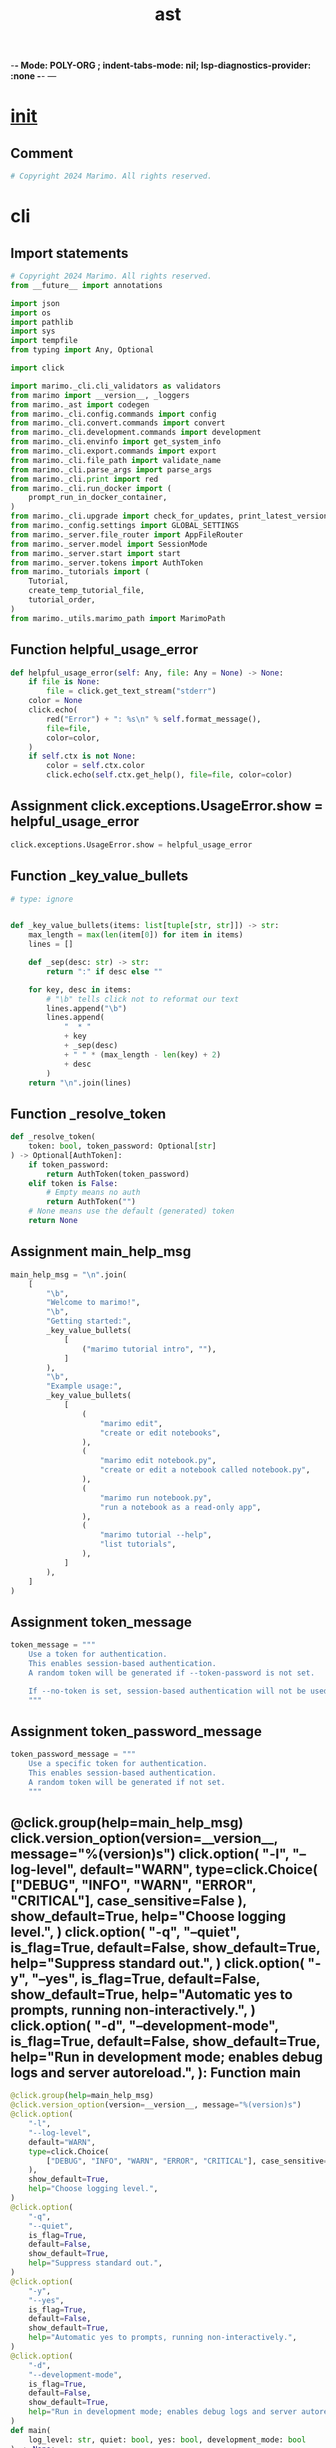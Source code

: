  -*- Mode: POLY-ORG ;  indent-tabs-mode: nil; lsp-diagnostics-provider: :none -*- ---
#+Title: ast
#+OPTIONS: tex:verbatim toc:nil \n:nil @:t ::t |:t ^:nil -:t f:t *:t <:t
#+STARTUP: noindent
#+STARTUP: inlineimages
#+PROPERTY: literate-lang python
#+PROPERTY: literate-load yes
#+PROPERTY: literate-insert-header no
#+PROPERTY: header-args :results silent :session
#+PROPERTY: LITERATE_ORG_LANGUAGE python
#+PROPERTY: LITERATE_ORG_ROOT_MODULE marimo._cli
#+PROPERTY: LITERATE_ORG_ROOT_MODULE_PATH ~/projects/marimo
#+PROPERTY: LITERATE_ORG_MODULE_CREATE_METHOD import
* __init__
:PROPERTIES:
:LITERATE_ORG_MODULE: marimo._cli.__init__
:header-args: :tangle /Users/jingtao/projects/marimo/marimo/_cli/__init__.py
:END:
** Comment
#+BEGIN_SRC python
# Copyright 2024 Marimo. All rights reserved.

#+END_SRC
* cli
:PROPERTIES:
:LITERATE_ORG_MODULE: marimo._cli.cli
:header-args: :tangle /Users/jingtao/projects/marimo/marimo/_cli/cli.py
:END:
** Import statements
#+BEGIN_SRC python
# Copyright 2024 Marimo. All rights reserved.
from __future__ import annotations

import json
import os
import pathlib
import sys
import tempfile
from typing import Any, Optional

import click

import marimo._cli.cli_validators as validators
from marimo import __version__, _loggers
from marimo._ast import codegen
from marimo._cli.config.commands import config
from marimo._cli.convert.commands import convert
from marimo._cli.development.commands import development
from marimo._cli.envinfo import get_system_info
from marimo._cli.export.commands import export
from marimo._cli.file_path import validate_name
from marimo._cli.parse_args import parse_args
from marimo._cli.print import red
from marimo._cli.run_docker import (
    prompt_run_in_docker_container,
)
from marimo._cli.upgrade import check_for_updates, print_latest_version
from marimo._config.settings import GLOBAL_SETTINGS
from marimo._server.file_router import AppFileRouter
from marimo._server.model import SessionMode
from marimo._server.start import start
from marimo._server.tokens import AuthToken
from marimo._tutorials import (
    Tutorial,
    create_temp_tutorial_file,
    tutorial_order,
)
from marimo._utils.marimo_path import MarimoPath

#+END_SRC
** Function helpful_usage_error
#+BEGIN_SRC python
def helpful_usage_error(self: Any, file: Any = None) -> None:
    if file is None:
        file = click.get_text_stream("stderr")
    color = None
    click.echo(
        red("Error") + ": %s\n" % self.format_message(),
        file=file,
        color=color,
    )
    if self.ctx is not None:
        color = self.ctx.color
        click.echo(self.ctx.get_help(), file=file, color=color)

#+END_SRC
** Assignment click.exceptions.UsageError.show = helpful_usage_error
#+BEGIN_SRC python
click.exceptions.UsageError.show = helpful_usage_error

#+END_SRC
** Function _key_value_bullets
#+BEGIN_SRC python
# type: ignore


def _key_value_bullets(items: list[tuple[str, str]]) -> str:
    max_length = max(len(item[0]) for item in items)
    lines = []

    def _sep(desc: str) -> str:
        return ":" if desc else ""

    for key, desc in items:
        # "\b" tells click not to reformat our text
        lines.append("\b")
        lines.append(
            "  * "
            + key
            + _sep(desc)
            + " " * (max_length - len(key) + 2)
            + desc
        )
    return "\n".join(lines)

#+END_SRC
** Function _resolve_token
#+BEGIN_SRC python
def _resolve_token(
    token: bool, token_password: Optional[str]
) -> Optional[AuthToken]:
    if token_password:
        return AuthToken(token_password)
    elif token is False:
        # Empty means no auth
        return AuthToken("")
    # None means use the default (generated) token
    return None

#+END_SRC
** Assignment main_help_msg
#+BEGIN_SRC python
main_help_msg = "\n".join(
    [
        "\b",
        "Welcome to marimo!",
        "\b",
        "Getting started:",
        _key_value_bullets(
            [
                ("marimo tutorial intro", ""),
            ]
        ),
        "\b",
        "Example usage:",
        _key_value_bullets(
            [
                (
                    "marimo edit",
                    "create or edit notebooks",
                ),
                (
                    "marimo edit notebook.py",
                    "create or edit a notebook called notebook.py",
                ),
                (
                    "marimo run notebook.py",
                    "run a notebook as a read-only app",
                ),
                (
                    "marimo tutorial --help",
                    "list tutorials",
                ),
            ]
        ),
    ]
)

#+END_SRC
** Assignment token_message
#+BEGIN_SRC python
token_message = """
    Use a token for authentication.
    This enables session-based authentication.
    A random token will be generated if --token-password is not set.

    If --no-token is set, session-based authentication will not be used.
    """

#+END_SRC
** Assignment token_password_message
#+BEGIN_SRC python
token_password_message = """
    Use a specific token for authentication.
    This enables session-based authentication.
    A random token will be generated if not set.
    """

#+END_SRC
** @click.group(help=main_help_msg) click.version_option(version=__version__, message="%(version)s") click.option(     "-l",     "--log-level",     default="WARN",     type=click.Choice(         ["DEBUG", "INFO", "WARN", "ERROR", "CRITICAL"], case_sensitive=False     ),     show_default=True,     help="Choose logging level.", ) click.option(     "-q",     "--quiet",     is_flag=True,     default=False,     show_default=True,     help="Suppress standard out.", ) click.option(     "-y",     "--yes",     is_flag=True,     default=False,     show_default=True,     help="Automatic yes to prompts, running non-interactively.", ) click.option(     "-d",     "--development-mode",     is_flag=True,     default=False,     show_default=True,     help="Run in development mode; enables debug logs and server autoreload.", ): Function main
#+BEGIN_SRC python
@click.group(help=main_help_msg)
@click.version_option(version=__version__, message="%(version)s")
@click.option(
    "-l",
    "--log-level",
    default="WARN",
    type=click.Choice(
        ["DEBUG", "INFO", "WARN", "ERROR", "CRITICAL"], case_sensitive=False
    ),
    show_default=True,
    help="Choose logging level.",
)
@click.option(
    "-q",
    "--quiet",
    is_flag=True,
    default=False,
    show_default=True,
    help="Suppress standard out.",
)
@click.option(
    "-y",
    "--yes",
    is_flag=True,
    default=False,
    show_default=True,
    help="Automatic yes to prompts, running non-interactively.",
)
@click.option(
    "-d",
    "--development-mode",
    is_flag=True,
    default=False,
    show_default=True,
    help="Run in development mode; enables debug logs and server autoreload.",
)
def main(
    log_level: str, quiet: bool, yes: bool, development_mode: bool
) -> None:
    log_level = "DEBUG" if development_mode else log_level
    _loggers.set_level(log_level)

    GLOBAL_SETTINGS.DEVELOPMENT_MODE = development_mode
    GLOBAL_SETTINGS.QUIET = quiet
    GLOBAL_SETTINGS.YES = yes
    GLOBAL_SETTINGS.LOG_LEVEL = _loggers.log_level_string_to_int(log_level)

#+END_SRC
** Assignment edit_help_msg
#+BEGIN_SRC python
edit_help_msg = "\n".join(
    [
        "\b",
        "Create or edit notebooks.",
        _key_value_bullets(
            [
                (
                    "marimo edit",
                    "Start the marimo notebook server",
                ),
                ("marimo edit notebook.py", "Create or edit notebook.py"),
            ]
        ),
    ]
)

#+END_SRC
** @main.command(help=edit_help_msg) click.option(     "-p",     "--port",     default=None,     show_default=True,     type=int,     help="Port to attach to.", ) click.option(     "--host",     default="127.0.0.1",     show_default=True,     type=str,     help="Host to attach to.", ) click.option(     "--proxy",     default=None,     type=str,     help="Address of reverse proxy.", ) click.option(     "--headless",     is_flag=True,     default=False,     show_default=True,     type=bool,     help="Don't launch a browser.", ) click.option(     "--token/--no-token",     default=True,     show_default=True,     type=bool,     help=token_message, ) click.option(     "--token-password",     default=None,     show_default=True,     type=str,     help=token_password_message, ) click.option(     "--base-url",     default="",     show_default=True,     type=str,     help="Base URL for the server. Should start with a /.",     callback=validators.base_url, ) click.option(     "--allow-origins",     default=None,     multiple=True,     help="Allowed origins for CORS. Can be repeated. Use * for all origins.", ) click.option(     "--skip-update-check",     is_flag=True,     default=False,     show_default=True,     type=bool,     help="Don't check if a new version of marimo is available for download.", ) click.option(     "--sandbox",     is_flag=True,     default=False,     show_default=True,     type=bool,     help="""     Run the command in an isolated virtual environment using     'uv run --isolated'. Requires 'uv'.     """, ) click.option("--profile-dir", default=None, type=str, hidden=True) click.argument("name", required=False) click.argument("args", nargs=-1, type=click.UNPROCESSED): Function edit
#+BEGIN_SRC python
@main.command(help=edit_help_msg)
@click.option(
    "-p",
    "--port",
    default=None,
    show_default=True,
    type=int,
    help="Port to attach to.",
)
@click.option(
    "--host",
    default="127.0.0.1",
    show_default=True,
    type=str,
    help="Host to attach to.",
)
@click.option(
    "--proxy",
    default=None,
    type=str,
    help="Address of reverse proxy.",
)
@click.option(
    "--headless",
    is_flag=True,
    default=False,
    show_default=True,
    type=bool,
    help="Don't launch a browser.",
)
@click.option(
    "--token/--no-token",
    default=True,
    show_default=True,
    type=bool,
    help=token_message,
)
@click.option(
    "--token-password",
    default=None,
    show_default=True,
    type=str,
    help=token_password_message,
)
@click.option(
    "--base-url",
    default="",
    show_default=True,
    type=str,
    help="Base URL for the server. Should start with a /.",
    callback=validators.base_url,
)
@click.option(
    "--allow-origins",
    default=None,
    multiple=True,
    help="Allowed origins for CORS. Can be repeated. Use * for all origins.",
)
@click.option(
    "--skip-update-check",
    is_flag=True,
    default=False,
    show_default=True,
    type=bool,
    help="Don't check if a new version of marimo is available for download.",
)
@click.option(
    "--sandbox",
    is_flag=True,
    default=False,
    show_default=True,
    type=bool,
    help="""
    Run the command in an isolated virtual environment using
    'uv run --isolated'. Requires 'uv'.
    """,
)
@click.option("--profile-dir", default=None, type=str, hidden=True)
@click.argument("name", required=False)
@click.argument("args", nargs=-1, type=click.UNPROCESSED)
def edit(
    port: Optional[int],
    host: str,
    proxy: Optional[str],
    headless: bool,
    token: bool,
    token_password: Optional[str],
    base_url: str,
    allow_origins: Optional[tuple[str, ...]],
    skip_update_check: bool,
    sandbox: bool,
    profile_dir: Optional[str],
    name: Optional[str],
    args: tuple[str, ...],
) -> None:
    from marimo._cli.sandbox import prompt_run_in_sandbox

    # If file is a url, we prompt to run in docker
    # We only do this for remote files,
    # but later we can make this a CLI flag
    if name is not None and prompt_run_in_docker_container(name):
        from marimo._cli.run_docker import run_in_docker

        run_in_docker(
            name,
            port=port,
            debug=GLOBAL_SETTINGS.DEVELOPMENT_MODE,
        )
        return

    if sandbox or prompt_run_in_sandbox(name):
        from marimo._cli.sandbox import run_in_sandbox

        run_in_sandbox(sys.argv[1:], name)
        return

    GLOBAL_SETTINGS.PROFILE_DIR = profile_dir
    if not skip_update_check and os.getenv("MARIMO_SKIP_UPDATE_CHECK") != "1":
        GLOBAL_SETTINGS.CHECK_STATUS_UPDATE = True
        # Check for version updates
        check_for_updates(print_latest_version)

    if name is not None:
        # Validate name, or download from URL
        # The second return value is an optional temporary directory. It is
        # unused, but must be kept around because its lifetime on disk is bound
        # to the life of the Python object
        name, _ = validate_name(
            name, allow_new_file=True, allow_directory=True
        )
        is_dir = os.path.isdir(name)
        if os.path.exists(name) and not is_dir:
            # module correctness check - don't start the server
            # if we can't import the module
            codegen.get_app(name)
        elif not is_dir:
            # write empty file
            try:
                with open(name, "w"):
                    pass
            except OSError as e:
                if isinstance(e, FileNotFoundError):
                    # This means that the parent directory does not exist
                    parent_dir = os.path.dirname(name)
                    raise click.ClickException(
                        f"Parent directory does not exist: {parent_dir}"
                    ) from e
                raise
    else:
        name = os.getcwd()

    start(
        file_router=AppFileRouter.infer(name),
        development_mode=GLOBAL_SETTINGS.DEVELOPMENT_MODE,
        quiet=GLOBAL_SETTINGS.QUIET,
        host=host,
        port=port,
        proxy=proxy,
        headless=headless,
        mode=SessionMode.EDIT,
        include_code=True,
        watch=False,
        cli_args=parse_args(args),
        auth_token=_resolve_token(token, token_password),
        base_url=base_url,
        allow_origins=allow_origins,
        redirect_console_to_browser=True,
    )

#+END_SRC
** @main.command(help="Create a new notebook.") click.option(     "-p",     "--port",     default=None,     show_default=True,     type=int,     help="Port to attach to.", ) click.option(     "--host",     default="127.0.0.1",     show_default=True,     type=str,     help="Host to attach to.", ) click.option(     "--proxy",     default=None,     type=str,     help="Address of reverse proxy.", ) click.option(     "--headless",     is_flag=True,     default=False,     show_default=True,     type=bool,     help="Don't launch a browser.", ) click.option(     "--token/--no-token",     default=True,     show_default=True,     type=bool,     help=token_message, ) click.option(     "--token-password",     default=None,     show_default=True,     type=str,     help=token_password_message, ) click.option(     "--base-url",     default="",     show_default=True,     type=str,     help="Base URL for the server. Should start with a /.",     callback=validators.base_url, ) click.option(     "--sandbox",     is_flag=True,     default=False,     show_default=True,     type=bool,     help="""     Run the command in an isolated virtual environment using     'uv run --isolated'. Requires `uv`.     """, ): Function new
#+BEGIN_SRC python
@main.command(help="Create a new notebook.")
@click.option(
    "-p",
    "--port",
    default=None,
    show_default=True,
    type=int,
    help="Port to attach to.",
)
@click.option(
    "--host",
    default="127.0.0.1",
    show_default=True,
    type=str,
    help="Host to attach to.",
)
@click.option(
    "--proxy",
    default=None,
    type=str,
    help="Address of reverse proxy.",
)
@click.option(
    "--headless",
    is_flag=True,
    default=False,
    show_default=True,
    type=bool,
    help="Don't launch a browser.",
)
@click.option(
    "--token/--no-token",
    default=True,
    show_default=True,
    type=bool,
    help=token_message,
)
@click.option(
    "--token-password",
    default=None,
    show_default=True,
    type=str,
    help=token_password_message,
)
@click.option(
    "--base-url",
    default="",
    show_default=True,
    type=str,
    help="Base URL for the server. Should start with a /.",
    callback=validators.base_url,
)
@click.option(
    "--sandbox",
    is_flag=True,
    default=False,
    show_default=True,
    type=bool,
    help="""
    Run the command in an isolated virtual environment using
    'uv run --isolated'. Requires `uv`.
    """,
)
def new(
    port: Optional[int],
    host: str,
    proxy: Optional[str],
    headless: bool,
    token: bool,
    token_password: Optional[str],
    base_url: str,
    sandbox: bool,
) -> None:
    if sandbox:
        from marimo._cli.sandbox import run_in_sandbox

        run_in_sandbox(sys.argv[1:], None)
        return

    start(
        file_router=AppFileRouter.new_file(),
        development_mode=GLOBAL_SETTINGS.DEVELOPMENT_MODE,
        quiet=GLOBAL_SETTINGS.QUIET,
        host=host,
        port=port,
        proxy=proxy,
        headless=headless,
        mode=SessionMode.EDIT,
        include_code=True,
        watch=False,
        cli_args={},
        auth_token=_resolve_token(token, token_password),
        base_url=base_url,
        redirect_console_to_browser=True,
    )

#+END_SRC
** @main.command(     help="""Run a notebook as an app in read-only mode.  If NAME is a url, the notebook will be downloaded to a temporary file.  Example:    \b   * marimo run notebook.py """ ) click.option(     "-p",     "--port",     default=None,     show_default=True,     type=int,     help="Port to attach to.", ) click.option(     "--host",     default="127.0.0.1",     show_default=True,     type=str,     help="Host to attach to.", ) click.option(     "--proxy",     default=None,     type=str,     help="Address of reverse proxy.", ) click.option(     "--headless",     is_flag=True,     default=False,     show_default=True,     type=bool,     help="Don't launch a browser.", ) click.option(     "--token/--no-token",     default=False,     show_default=True,     type=bool,     help=token_message, ) click.option(     "--token-password",     default=None,     show_default=True,     type=str,     help=token_password_message, ) click.option(     "--include-code",     is_flag=True,     default=False,     show_default=True,     type=bool,     help="Include notebook code in the app.", ) click.option(     "--watch",     is_flag=True,     default=False,     show_default=True,     type=bool,     help="""     Watch the file for changes and reload the app.     If watchdog is installed, it will be used to watch the file.     Otherwise, file watcher will poll the file every 1s.     """, ) click.option(     "--base-url",     default="",     show_default=True,     type=str,     help="Base URL for the server. Should start with a /.",     callback=validators.base_url, ) click.option(     "--allow-origins",     default=None,     multiple=True,     help="Allowed origins for CORS. Can be repeated.", ) click.option(     "--redirect-console-to-browser",     is_flag=True,     default=False,     show_default=True,     type=bool,     help="Redirect console logs to the browser console.", ) click.option(     "--sandbox",     is_flag=True,     default=False,     show_default=True,     type=bool,     help="""     Run the command in an isolated virtual environment using     'uv run --isolated'. Requires `uv`.     """, ) click.argument("name", required=True) click.argument("args", nargs=-1, type=click.UNPROCESSED): Function run
#+BEGIN_SRC python
@main.command(
    help="""Run a notebook as an app in read-only mode.

If NAME is a url, the notebook will be downloaded to a temporary file.

Example:

  \b
  * marimo run notebook.py
"""
)
@click.option(
    "-p",
    "--port",
    default=None,
    show_default=True,
    type=int,
    help="Port to attach to.",
)
@click.option(
    "--host",
    default="127.0.0.1",
    show_default=True,
    type=str,
    help="Host to attach to.",
)
@click.option(
    "--proxy",
    default=None,
    type=str,
    help="Address of reverse proxy.",
)
@click.option(
    "--headless",
    is_flag=True,
    default=False,
    show_default=True,
    type=bool,
    help="Don't launch a browser.",
)
@click.option(
    "--token/--no-token",
    default=False,
    show_default=True,
    type=bool,
    help=token_message,
)
@click.option(
    "--token-password",
    default=None,
    show_default=True,
    type=str,
    help=token_password_message,
)
@click.option(
    "--include-code",
    is_flag=True,
    default=False,
    show_default=True,
    type=bool,
    help="Include notebook code in the app.",
)
@click.option(
    "--watch",
    is_flag=True,
    default=False,
    show_default=True,
    type=bool,
    help="""
    Watch the file for changes and reload the app.
    If watchdog is installed, it will be used to watch the file.
    Otherwise, file watcher will poll the file every 1s.
    """,
)
@click.option(
    "--base-url",
    default="",
    show_default=True,
    type=str,
    help="Base URL for the server. Should start with a /.",
    callback=validators.base_url,
)
@click.option(
    "--allow-origins",
    default=None,
    multiple=True,
    help="Allowed origins for CORS. Can be repeated.",
)
@click.option(
    "--redirect-console-to-browser",
    is_flag=True,
    default=False,
    show_default=True,
    type=bool,
    help="Redirect console logs to the browser console.",
)
@click.option(
    "--sandbox",
    is_flag=True,
    default=False,
    show_default=True,
    type=bool,
    help="""
    Run the command in an isolated virtual environment using
    'uv run --isolated'. Requires `uv`.
    """,
)
@click.argument("name", required=True)
@click.argument("args", nargs=-1, type=click.UNPROCESSED)
def run(
    port: Optional[int],
    host: str,
    proxy: Optional[str],
    headless: bool,
    token: bool,
    token_password: Optional[str],
    include_code: bool,
    watch: bool,
    base_url: str,
    allow_origins: tuple[str, ...],
    redirect_console_to_browser: bool,
    sandbox: bool,
    name: str,
    args: tuple[str, ...],
) -> None:
    from marimo._cli.sandbox import prompt_run_in_sandbox

    # If file is a url, we prompt to run in docker
    # We only do this for remote files,
    # but later we can make this a CLI flag
    if prompt_run_in_docker_container(name):
        from marimo._cli.run_docker import run_in_docker

        run_in_docker(
            name,
            port=port,
            debug=GLOBAL_SETTINGS.DEVELOPMENT_MODE,
        )
        return

    if sandbox or prompt_run_in_sandbox(name):
        from marimo._cli.sandbox import run_in_sandbox

        run_in_sandbox(sys.argv[1:], name)
        return

    # Validate name, or download from URL
    # The second return value is an optional temporary directory. It is unused,
    # but must be kept around because its lifetime on disk is bound to the life
    # of the Python object
    name, _ = validate_name(name, allow_new_file=False, allow_directory=False)

    # correctness check - don't start the server if we can't import the module
    codegen.get_app(name)

    start(
        file_router=AppFileRouter.from_filename(MarimoPath(name)),
        development_mode=GLOBAL_SETTINGS.DEVELOPMENT_MODE,
        quiet=GLOBAL_SETTINGS.QUIET,
        host=host,
        port=port,
        proxy=proxy,
        headless=headless,
        mode=SessionMode.RUN,
        include_code=include_code,
        watch=watch,
        base_url=base_url,
        allow_origins=allow_origins,
        cli_args=parse_args(args),
        auth_token=_resolve_token(token, token_password),
        redirect_console_to_browser=redirect_console_to_browser,
    )

#+END_SRC
** @main.command(help="Recover a marimo notebook from JSON.") click.argument("name", required=True): Function recover
#+BEGIN_SRC python
@main.command(help="Recover a marimo notebook from JSON.")
@click.argument("name", required=True)
def recover(name: str) -> None:
    path = pathlib.Path(name)
    if not os.path.exists(name):
        raise click.UsageError("Invalid NAME - %s does not exist" % name)

    if not path.is_file():
        raise click.UsageError("Invalid NAME - %s is not a file" % name)

    click.echo(codegen.recover(name))

#+END_SRC
** @main.command(     help="""Open a tutorial.  marimo is a powerful library for making reactive notebooks and apps. To get the most out of marimo, get started with a few tutorials, starting with the intro:      \b     marimo tutorial intro  Recommended sequence:      \b """     + "\n".join(f"    - {name}" for name in tutorial_order) ) click.option(     "-p",     "--port",     default=None,     show_default=True,     type=int,     help="Port to attach to.", ) click.option(     "--host",     default="127.0.0.1",     show_default=True,     type=str,     help="Host to attach to.", ) click.option(     "--proxy",     default=None,     type=str,     help="Address of reverse proxy.", ) click.option(     "--headless",     is_flag=True,     default=False,     show_default=True,     type=bool,     help="Don't launch a browser.", ) click.option(     "--token/--no-token",     default=True,     show_default=True,     type=bool,     help=token_message, ) click.option(     "--token-password",     default=None,     show_default=True,     type=str,     help=token_password_message, ) click.argument(     "name",     required=True,     type=click.Choice(tutorial_order), ): Function tutorial
#+BEGIN_SRC python
@main.command(
    help="""Open a tutorial.

marimo is a powerful library for making reactive notebooks
and apps. To get the most out of marimo, get started with a few
tutorials, starting with the intro:

    \b
    marimo tutorial intro

Recommended sequence:

    \b
"""
    + "\n".join(f"    - {name}" for name in tutorial_order)
)
@click.option(
    "-p",
    "--port",
    default=None,
    show_default=True,
    type=int,
    help="Port to attach to.",
)
@click.option(
    "--host",
    default="127.0.0.1",
    show_default=True,
    type=str,
    help="Host to attach to.",
)
@click.option(
    "--proxy",
    default=None,
    type=str,
    help="Address of reverse proxy.",
)
@click.option(
    "--headless",
    is_flag=True,
    default=False,
    show_default=True,
    type=bool,
    help="Don't launch a browser.",
)
@click.option(
    "--token/--no-token",
    default=True,
    show_default=True,
    type=bool,
    help=token_message,
)
@click.option(
    "--token-password",
    default=None,
    show_default=True,
    type=str,
    help=token_password_message,
)
@click.argument(
    "name",
    required=True,
    type=click.Choice(tutorial_order),
)
def tutorial(
    port: Optional[int],
    host: str,
    proxy: Optional[str],
    headless: bool,
    token: bool,
    token_password: Optional[str],
    name: Tutorial,
) -> None:
    temp_dir = tempfile.TemporaryDirectory()
    path = create_temp_tutorial_file(name, temp_dir)

    start(
        file_router=AppFileRouter.from_filename(path),
        development_mode=GLOBAL_SETTINGS.DEVELOPMENT_MODE,
        quiet=GLOBAL_SETTINGS.QUIET,
        host=host,
        port=port,
        proxy=proxy,
        mode=SessionMode.EDIT,
        include_code=True,
        headless=headless,
        watch=False,
        cli_args={},
        auth_token=_resolve_token(token, token_password),
        redirect_console_to_browser=False,
    )

#+END_SRC
** @main.command(): Function env
#+BEGIN_SRC python
@main.command()
def env() -> None:
    """Print out environment information for debugging purposes.

    Example usage:

        marimo env
    """
    click.echo(json.dumps(get_system_info(), indent=2))

#+END_SRC
** Call main.command()(convert)
#+BEGIN_SRC python
main.command()(convert)

#+END_SRC
** Call main.add_command(export)
#+BEGIN_SRC python
main.add_command(export)

#+END_SRC
** Call main.add_command(config)
#+BEGIN_SRC python
main.add_command(config)

#+END_SRC
** Call main.add_command(development)
#+BEGIN_SRC python
main.add_command(development)

#+END_SRC
* cli_validators
:PROPERTIES:
:LITERATE_ORG_MODULE: marimo._cli.cli_validators
:header-args: :tangle /Users/jingtao/projects/marimo/marimo/_cli/cli_validators.py
:END:
** Import statements
#+BEGIN_SRC python
# Copyright 2024 Marimo. All rights reserved.
from typing import Any, Optional

import click

#+END_SRC
** Function base_url
#+BEGIN_SRC python
def base_url(ctx: Any, param: Any, value: Optional[str]) -> str:
    del ctx
    del param
    if value is None or value == "":
        return ""

    if value == "/":
        raise click.BadParameter(
            "Must not be /. This is equivalent to not setting the base URL."
        )
    if not value.startswith("/"):
        raise click.BadParameter("Must start with /")
    if value.endswith("/"):
        raise click.BadParameter("Must not end with /")
    return value

#+END_SRC
* envinfo
:PROPERTIES:
:LITERATE_ORG_MODULE: marimo._cli.envinfo
:header-args: :tangle /Users/jingtao/projects/marimo/marimo/_cli/envinfo.py
:END:
** Import statements
#+BEGIN_SRC python
# Copyright 2024 Marimo. All rights reserved.
from __future__ import annotations

import platform
import sys
from typing import Any, Union, cast

from marimo import __version__
from marimo._utils.health import (
    get_chrome_version,
    get_node_version,
    get_optional_modules_list,
    get_required_modules_list,
)

#+END_SRC
** Function is_win11
#+BEGIN_SRC python
def is_win11() -> bool:
    """
    Check if the operating system is Windows 11.

    Returns:
        bool: True if the OS is Windows 11, False otherwise.
    """
    if hasattr(sys, "getwindowsversion"):
        return cast(Any, sys).getwindowsversion().build >= 22000  # type: ignore[no-any-return]
    return False

#+END_SRC
** Function get_system_info
#+BEGIN_SRC python
def get_system_info() -> dict[str, Union[str, dict[str, str]]]:
    os_version = platform.release()
    if platform.system() == "Windows" and is_win11():
        os_version = "11"

    info = {
        "marimo": __version__,
        "OS": platform.system(),
        "OS Version": os_version,
        # e.g., x86 or arm
        "Processor": platform.processor(),
        "Python Version": platform.python_version(),
    }

    binaries = {
        # Check chrome specifically if invoked from cli, this value could be
        # back-filled in frontend
        "Browser": get_chrome_version() or "--",
        "Node": get_node_version() or "--",
    }

    requirements = get_required_modules_list()
    optional_deps = get_optional_modules_list()

    return {
        **info,
        "Binaries": binaries,
        "Dependencies": requirements,
        "Optional Dependencies": optional_deps,
    }

#+END_SRC
* file_path
:PROPERTIES:
:LITERATE_ORG_MODULE: marimo._cli.file_path
:header-args: :tangle /Users/jingtao/projects/marimo/marimo/_cli/file_path.py
:END:
** Import statements
#+BEGIN_SRC python
# Copyright 2024 Marimo. All rights reserved.
from __future__ import annotations

import abc
import json
import logging
import os
import pathlib
import urllib.parse
import urllib.request
from tempfile import TemporaryDirectory
from typing import Optional, Tuple
from urllib.error import HTTPError

from marimo._cli.print import green
from marimo._utils.marimo_path import MarimoPath
from marimo._utils.url import is_url

#+END_SRC
** Function is_github_src
#+BEGIN_SRC python
def is_github_src(url: str, ext: str) -> bool:
    if not is_url(url):
        return False

    hostname = urllib.parse.urlparse(url).hostname
    if hostname != "github.com" and hostname != "raw.githubusercontent.com":
        return False
    path: str = urllib.parse.urlparse(url).path
    if not path.endswith(ext):
        return False
    return True

#+END_SRC
** Function get_github_src_url
#+BEGIN_SRC python
def get_github_src_url(url: str) -> str:
    # Change hostname to raw.githubusercontent.com
    path = urllib.parse.urlparse(url).path
    path = path.replace("/blob/", "/", 1)
    return f"https://raw.githubusercontent.com{path}"

#+END_SRC
** Class FileReader
#+BEGIN_SRC python
class FileReader(abc.ABC):
    @abc.abstractmethod
    def can_read(self, name: str) -> bool:
        pass

    @abc.abstractmethod
    def read(self, name: str) -> Tuple[str, str]:
        """Read the file and return its content and filename."""
        pass

#+END_SRC
** Class LocalFileReader
#+BEGIN_SRC python
class LocalFileReader(FileReader):
    def can_read(self, name: str) -> bool:
        return not is_url(name)

    def read(self, name: str) -> Tuple[str, str]:
        # Is directory
        if os.path.isdir(name):
            return "", os.path.basename(name)
        with open(name, "r") as f:
            content = f.read()
        return content, os.path.basename(name)

#+END_SRC
** Class GitHubIssueReader
#+BEGIN_SRC python
class GitHubIssueReader(FileReader):
    def can_read(self, name: str) -> bool:
        return is_url(name) and name.startswith(
            "https://github.com/marimo-team/marimo/issues/"
        )

    def read(self, name: str) -> Tuple[str, str]:
        issue_number = name.split("/")[-1]
        api_url = f"https://api.github.com/repos/marimo-team/marimo/issues/{issue_number}"
        issue_response = urllib.request.urlopen(api_url).read().decode("utf-8")
        issue_json = json.loads(issue_response)
        body = issue_json["body"]
        code = self._find_python_code_in_github_issue(body)
        return code, f"issue_{issue_number}.py"

    @staticmethod
    def _find_python_code_in_github_issue(body: str) -> str:
        return body.split("```python")[1].rsplit("```", 1)[0]

#+END_SRC
** Class StaticNotebookReader
#+BEGIN_SRC python
class StaticNotebookReader(FileReader):
    CODE_PREFIX = '<marimo-code hidden="">'
    CODE_SUFFIX = "</marimo-code>"
    FILENAME_PREFIX = '<marimo-filename hidden="">'
    FILENAME_SUFFIX = "</marimo-filename>"

    def can_read(self, name: str) -> bool:
        return self._is_static_marimo_notebook_url(name)[0]

    def read(self, name: str) -> Tuple[str, str]:
        _, file_contents = self._is_static_marimo_notebook_url(name)
        code = self._extract_code_from_static_notebook(file_contents)
        filename = self._extract_filename_from_static_notebook(file_contents)
        return code, filename

    @staticmethod
    def _is_static_marimo_notebook_url(url: str) -> tuple[bool, str]:
        def download(url: str) -> tuple[bool, str]:
            logging.info("Downloading %s", url)
            request = urllib.request.Request(
                url,
                # User agent to avoid 403 Forbidden some bot protection
                headers={"User-Agent": "Mozilla/5.0"},
            )
            file_contents = (
                urllib.request.urlopen(request).read().decode("utf-8")
            )
            return StaticNotebookReader.CODE_PREFIX in file_contents, str(
                file_contents
            )

        # Not a URL
        if not is_url(url):
            return False, ""

        # Ends with .html, try to download it
        if url.endswith(".html"):
            return download(url)

        # Starts with https://static.marimo.app/, append /download
        if url.startswith("https://static.marimo.app/"):
            return download(os.path.join(url, "download"))

        # Otherwise, not a static marimo notebook
        return False, ""

    @staticmethod
    def _extract_code_from_static_notebook(file_contents: str) -> str:
        # normalize hidden attribute
        file_contents = file_contents.replace("hidden=''", 'hidden=""')
        return file_contents.split(StaticNotebookReader.CODE_PREFIX)[1].split(
            StaticNotebookReader.CODE_SUFFIX
        )[0]

    @staticmethod
    def _extract_filename_from_static_notebook(file_contents: str) -> str:
        # normalize hidden attribute
        file_contents = file_contents.replace("hidden=''", 'hidden=""')
        return file_contents.split(StaticNotebookReader.FILENAME_PREFIX)[
            1
        ].split(StaticNotebookReader.FILENAME_SUFFIX)[0]

#+END_SRC
** Class GitHubSourceReader
#+BEGIN_SRC python
class GitHubSourceReader(FileReader):
    def can_read(self, name: str) -> bool:
        return is_github_src(name, ext=".py") or is_github_src(name, ext=".md")

    def read(self, name: str) -> Tuple[str, str]:
        url = get_github_src_url(name)
        content = urllib.request.urlopen(url).read().decode("utf-8")
        return content, os.path.basename(url)

#+END_SRC
** Class GenericURLReader
#+BEGIN_SRC python
class GenericURLReader(FileReader):
    def can_read(self, name: str) -> bool:
        return is_url(name)

    def read(self, name: str) -> Tuple[str, str]:
        content = urllib.request.urlopen(name).read().decode("utf-8")
        # Remove query parameters from the URL
        url_without_query = name.split("?")[0]
        return content, os.path.basename(url_without_query)

#+END_SRC
** Class FileContentReader
#+BEGIN_SRC python
class FileContentReader:
    def __init__(self) -> None:
        self.readers = [
            LocalFileReader(),
            GitHubIssueReader(),
            StaticNotebookReader(),
            GitHubSourceReader(),
            GenericURLReader(),
        ]

    def read_file(self, name: str) -> Tuple[str, str]:
        """
        Read the file and return its content and filename

        Args:
            name (str): File path or URL

        Raises:
            ValueError: If the file cannot be read

        Returns:
            Tuple[str, str]: File content and filename
        """
        for reader in self.readers:
            if reader.can_read(name):
                return reader.read(name)
        raise ValueError(f"Unable to read file contents of {name}")

#+END_SRC
** Class FileHandler
#+BEGIN_SRC python
class FileHandler(abc.ABC):
    @abc.abstractmethod
    def can_handle(self, name: str) -> bool:
        pass

    @abc.abstractmethod
    def handle(
        self, name: str, temp_dir: TemporaryDirectory[str]
    ) -> Tuple[str, Optional[TemporaryDirectory[str]]]:
        pass

#+END_SRC
** Class LocalFileHandler
#+BEGIN_SRC python
class LocalFileHandler(FileHandler):
    def __init__(self, allow_new_file: bool, allow_directory: bool):
        self.allow_new_file = allow_new_file
        self.allow_directory = allow_directory

    def can_handle(self, name: str) -> bool:
        return not is_url(name)

    def handle(
        self, name: str, temp_dir: TemporaryDirectory[str]
    ) -> Tuple[str, Optional[TemporaryDirectory[str]]]:
        del temp_dir
        import click

        path = pathlib.Path(name)

        if self.allow_directory and os.path.isdir(name):
            return name, None

        if path.suffix == ".ipynb":
            prefix = str(path)[: -len(".ipynb")]
            raise click.ClickException(
                f"Invalid NAME - {name} is not a Python file.\n\n"
                f"  {green('Tip:')} Convert {name} to a marimo notebook with"
                "\n\n"
                f"    marimo convert {name} > {prefix}.py\n\n"
                f"  then open with marimo edit {prefix}.py"
            )

        if not MarimoPath.is_valid_path(path):
            raise click.ClickException(
                f"Invalid NAME - {name} is not a Python or Markdown file"
            )

        if not self.allow_new_file:
            if not os.path.exists(name):
                raise click.ClickException(
                    f"Invalid NAME - {name} does not exist"
                )
            if not path.is_file():
                raise click.ClickException(
                    f"Invalid NAME - {name} is not a file"
                )

        return name, None

#+END_SRC
** Class RemoteFileHandler
#+BEGIN_SRC python
class RemoteFileHandler(FileHandler):
    def __init__(self) -> None:
        self.reader = FileContentReader()

    def can_handle(self, name: str) -> bool:
        return is_url(name)

    def handle(
        self, name: str, temp_dir: TemporaryDirectory[str]
    ) -> Tuple[str, Optional[TemporaryDirectory[str]]]:
        try:
            content, filename = self.reader.read_file(name)
        except HTTPError as e:
            import click

            raise click.ClickException(f"Failed to read URL: {e}")  # noqa: B904
        path_to_app = self._create_tmp_file_from_content(
            content, filename, temp_dir
        )
        return path_to_app, temp_dir

    @staticmethod
    def _create_tmp_file_from_content(
        content: str, name: str, temp_dir: TemporaryDirectory[str]
    ) -> str:
        logging.info("Creating temporary file")
        path_to_app = os.path.join(temp_dir.name, name)
        with open(path_to_app, "w") as f:
            f.write(content)
        logging.info("App saved to %s", path_to_app)
        return path_to_app

#+END_SRC
** Function validate_name
#+BEGIN_SRC python
def validate_name(
    name: str, allow_new_file: bool, allow_directory: bool
) -> Tuple[str, Optional[TemporaryDirectory[str]]]:
    """
    Validate the file name and return the path to the file.

    Args:
        name (str): Local file path, URL, or directory path
        allow_new_file (bool): Whether to allow creating a new file
        allow_directory (bool): Whether to allow a directory

    Raises:
        ValueError: If the file name is invalid

    Returns:
        Path to the file and temporary directory
    """
    handlers = [
        LocalFileHandler(allow_new_file, allow_directory),
        RemoteFileHandler(),
    ]

    temp_dir = TemporaryDirectory()

    for handler in handlers:
        if handler.can_handle(name):
            return handler.handle(name, temp_dir)

    raise ValueError(f"Unable to handle file {name}")

#+END_SRC
* parse_args
:PROPERTIES:
:LITERATE_ORG_MODULE: marimo._cli.parse_args
:header-args: :tangle /Users/jingtao/projects/marimo/marimo/_cli/parse_args.py
:END:
** Import statements
#+BEGIN_SRC python
# Copyright 2024 Marimo. All rights reserved.
from __future__ import annotations

import sys
from typing import TYPE_CHECKING, Any

from marimo._runtime.requests import SerializedCLIArgs

#+END_SRC
** Function parse_args
#+BEGIN_SRC python
if TYPE_CHECKING:
    from collections.abc import Iterable


def parse_args(
    args: Iterable[str],
) -> SerializedCLIArgs:
    """
    Parse command line arguments into a dictionary.

    This does not support lists as values.
    """

    args_dict: SerializedCLIArgs = {}

    # Combine any arguments that are split by spaces
    new_args: list[str] = []
    for arg in args:
        if arg.startswith(("-", "--")):
            new_args.append(arg)
        elif new_args:
            new_args[-1] += f" {arg}"

    for arg in new_args:
        if arg.startswith(("-", "--")):
            # Strip leading dashes
            arg = arg.lstrip("-")
            key: str
            value: Any

            if "=" in arg:
                key, value = arg.split("=", 1)
            elif " " in arg:
                key, value = arg.split(" ", 1)
                key = key.strip()
                value = value.strip()
            else:
                key = arg
                value = ""

            # Try numeric conversion
            try:
                value = int(value)
            except ValueError:
                try:
                    value = float(value)
                except ValueError:
                    pass

            # Try boolean conversion
            if value == "True":
                value = True
            elif value == "true":
                value = True
            elif value == "false":
                value = False
            elif value == "False":
                value = False

            # Create a list for duplicate arguments
            if key in args_dict:
                current = args_dict[key]
                if isinstance(current, list):
                    current.append(value)
                else:
                    args_dict[key] = [current, value]
            else:
                args_dict[key] = value

    return args_dict

#+END_SRC
** Function args_from_argv
#+BEGIN_SRC python
def args_from_argv() -> SerializedCLIArgs:
    return parse_args(sys.argv[1:])

#+END_SRC
* print
:PROPERTIES:
:LITERATE_ORG_MODULE: marimo._cli.print
:header-args: :tangle /Users/jingtao/projects/marimo/marimo/_cli/print.py
:END:
** Import
#+BEGIN_SRC python
# Copyright 2024 Marimo. All rights reserved.

from __future__ import annotations

from typing import Any

from marimo._config.settings import GLOBAL_SETTINGS

#+END_SRC
** Function bold
#+BEGIN_SRC python
# Print helpers


def bold(text: str) -> str:
    return "\033[1m" + text + "\033[0m"

#+END_SRC
** Function green
#+BEGIN_SRC python
def green(text: str, bold: bool = False) -> str:
    prefix = "\033[32m" if not bold else "\033[1;32m"
    return prefix + text + "\033[0m"

#+END_SRC
** Function orange
#+BEGIN_SRC python
def orange(text: str, bold: bool = False) -> str:
    prefix = "\033[33m" if not bold else "\033[1;33m"
    return prefix + text + "\033[0m"

#+END_SRC
** Function red
#+BEGIN_SRC python
def red(text: str, bold: bool = False) -> str:
    prefix = "\033[31m" if not bold else "\033[1;31m"
    return prefix + text + "\033[0m"

#+END_SRC
** Function muted
#+BEGIN_SRC python
def muted(text: str) -> str:
    return "\033[90m" + text + "\033[0m"

#+END_SRC
** Function echo
#+BEGIN_SRC python
def echo(*args: Any, **kwargs: Any) -> None:
    import click

    if GLOBAL_SETTINGS.QUIET:
        return

    click.echo(*args, **kwargs)

#+END_SRC
* run_docker
:PROPERTIES:
:LITERATE_ORG_MODULE: marimo._cli.run_docker
:header-args: :tangle /Users/jingtao/projects/marimo/marimo/_cli/run_docker.py
:END:
** Import statements
#+BEGIN_SRC python
# Copyright 2024 Marimo. All rights reserved.
from __future__ import annotations

import subprocess
import sys
from typing import Optional

import click
from click import echo

from marimo import _loggers
from marimo._cli.print import green, muted, red
from marimo._config.settings import GLOBAL_SETTINGS
from marimo._utils.url import is_url

#+END_SRC
** Assignment LOGGER = _loggers.marimo_logger()
#+BEGIN_SRC python
LOGGER = _loggers.marimo_logger()

#+END_SRC
** Function prompt_run_in_docker_container
#+BEGIN_SRC python
def prompt_run_in_docker_container(name: str | None) -> bool:
    if GLOBAL_SETTINGS.IN_SECURE_ENVIRONMENT:
        return False
    if GLOBAL_SETTINGS.MANAGE_SCRIPT_METADATA:
        return False

    # Only prompt for remote files
    if name is None:
        return False
    if not is_url(name):
        return False

    if GLOBAL_SETTINGS.YES:
        return True

    # Check if not in an interactive terminal
    # default to False
    if not sys.stdin.isatty():
        return False

    return click.confirm(
        "This notebook is hosted on a remote server.\n"
        + green(
            "Would you like to run it in a secure docker container?",
            bold=True,
        ),
        default=True,
    )

#+END_SRC
** Function _check_docker_installed
#+BEGIN_SRC python
def _check_docker_installed() -> bool:
    try:
        subprocess.run(
            ["docker", "--version"], check=True, capture_output=True, text=True
        )
        return True
    except subprocess.CalledProcessError:
        return False
    except FileNotFoundError:
        return False

#+END_SRC
** Function _check_docker_running
#+BEGIN_SRC python
def _check_docker_running() -> bool:
    try:
        subprocess.run(
            ["docker", "info"], check=True, capture_output=True, text=True
        )
        return True
    except subprocess.CalledProcessError:
        return False

#+END_SRC
** Function echo_red
#+BEGIN_SRC python
def echo_red(text: str) -> None:
    echo(red(text))

#+END_SRC
** Function _check_port_in_use
#+BEGIN_SRC python
# Run a marimo file in a docker container
# marimo edit https://github.com/some/file.py --docker
def _check_port_in_use(port: int) -> Optional[str]:
    try:
        result = subprocess.run(
            ["docker", "ps", "--format", "{{.ID}}\t{{.Ports}}", "--no-trunc"],
            check=True,
            capture_output=True,
            text=True,
        )
        for line in result.stdout.splitlines():
            container_id, ports = line.split("\t")
            if f":{port}->" in ports:
                return container_id
    except subprocess.CalledProcessError:
        pass
    return None

#+END_SRC
** Function run_in_docker
#+BEGIN_SRC python
def run_in_docker(
    file_path: str,
    *,
    port: Optional[int],
    debug: bool = False,
) -> None:
    echo(f"Starting {green('containerized')} marimo notebook")

    host = "0.0.0.0"
    if port is None:
        port = 8080

    if not _check_docker_installed():
        echo_red(
            "Docker is not installed. Please install Docker and try again."
        )
        sys.exit(1)

    if not _check_docker_running():
        echo_red(
            "Docker daemon is not running. Please start Docker and try again."
        )
        sys.exit(1)

    # Check if the port is already in use
    existing_container = _check_port_in_use(port)
    if existing_container:
        echo_red(
            f"Port {port} is already in use by container {existing_container}"
        )
        echo("To remove the existing container, run:")
        echo(muted(f"  docker stop {existing_container}"))
        echo("Then try running this command again.")
        sys.exit(1)

    # Define the container image and command
    image = "ghcr.io/astral-sh/uv:0.4.21-python3.12-bookworm"
    container_command = [
        "uvx",
        "marimo",
        "-d" if debug else "",
        "edit",
        "--sandbox",
        "--no-token",
        "-p",
        f"{port}",
        "--host",
        host,
        file_path,
    ]
    # Remove empty strings from command
    container_command = [arg for arg in container_command if arg]

    # Construct the docker run command
    docker_command = [
        "docker",
        "run",
        "--rm",
        "-d",
        "-p",
        f"{port}:{port}",
        "-e",
        "MARIMO_MANAGE_SCRIPT_METADATA=true",
        "-e",
        "MARIMO_IN_SECURE_ENVIRONMENT=true",
        "-w",
        "/app",
        image,
    ] + container_command

    # Run the container
    echo(f"Running command: {muted(' '.join(docker_command))}")
    container_id = None
    try:
        result = subprocess.run(
            docker_command, check=True, capture_output=True, text=True
        )
        container_id = result.stdout.strip()
        echo(f"Container ID: {muted(container_id)}")
        echo(f"URL: {green(f'http://{host}:{port}')}")

        # Stream logs
        log_command = ["docker", "logs", "-f", container_id]
        with subprocess.Popen(
            log_command,
            stdout=subprocess.PIPE,
            stderr=subprocess.STDOUT,
            universal_newlines=True,
        ) as process:
            try:
                for line in process.stdout or []:
                    echo(line.strip())
            except KeyboardInterrupt:
                echo("Received keyboard interrupt.")
    except subprocess.CalledProcessError as e:
        echo_red(f"Failed to start Docker container: {e}")
        sys.exit(1)
    finally:
        echo("Stopping and removing container...")
        try:
            if container_id is not None:
                subprocess.run(
                    ["docker", "stop", container_id],
                    check=True,
                    capture_output=True,
                )
            echo(muted("Container stopped and removed successfully"))
        except subprocess.CalledProcessError:
            echo_red("Failed to stop and remove container")

#+END_SRC
* sandbox
:PROPERTIES:
:LITERATE_ORG_MODULE: marimo._cli.sandbox
:header-args: :tangle /Users/jingtao/projects/marimo/marimo/_cli/sandbox.py
:END:
** Import statements
#+BEGIN_SRC python
# Copyright 2024 Marimo. All rights reserved.
from __future__ import annotations

import atexit
import os
import re
import signal
import subprocess
import sys
import tempfile
from typing import Any, Dict, List, Optional, cast

import click

from marimo import __version__, _loggers
from marimo._cli.file_path import FileContentReader
from marimo._cli.print import bold, echo, green, muted
from marimo._config.settings import GLOBAL_SETTINGS
from marimo._dependencies.dependencies import DependencyManager

#+END_SRC
** Assignment LOGGER = _loggers.marimo_logger()
#+BEGIN_SRC python
LOGGER = _loggers.marimo_logger()

#+END_SRC
** Assignment REGEX
#+BEGIN_SRC python
REGEX = (
    r"(?m)^# /// (?P<type>[a-zA-Z0-9-]+)$\s(?P<content>(^#(| .*)$\s)+)^# ///$"
)

#+END_SRC
** Function _get_dependencies
#+BEGIN_SRC python
def _get_dependencies(script: str) -> List[str] | None:
    """Get dependencies from string representation of script."""
    try:
        pyproject = _read_pyproject(script) or {}
        return _pyproject_toml_to_requirements_txt(pyproject)
    except Exception as e:
        LOGGER.warning(f"Failed to parse dependencies: {e}")
        return None

#+END_SRC
** Function _pyproject_toml_to_requirements_txt
#+BEGIN_SRC python
def _pyproject_toml_to_requirements_txt(
    pyproject: Dict[str, Any],
) -> List[str]:
    """
    Convert a pyproject.toml file to a requirements.txt file.

    If there is a `[tool.uv.sources]` section, we resolve the dependencies
    to their corresponding source.

    # dependencies = [
    #     "python-gcode",
    # ]
    #
    # [tool.uv.sources]
    # python-gcode = { git = "https://github.com/fetlab/python_gcode", rev = "new" }
    """  # noqa: E501
    dependencies = cast(List[str], pyproject.get("dependencies", []))
    if not dependencies:
        return []

    uv_sources = pyproject.get("tool", {}).get("uv", {}).get("sources", {})

    for dependency, source in uv_sources.items():
        # Find the index of the dependency. This may have a version
        # attached, so we cannot do .index()
        dep_index: int | None = None
        for i, dep in enumerate(dependencies):
            if (
                dep == dependency
                or dep.startswith(f"{dependency}==")
                or dep.startswith(f"{dependency}<")
                or dep.startswith(f"{dependency}>")
                or dep.startswith(f"{dependency}~")
            ):
                dep_index = i
                break

        if dep_index is None:
            continue

        new_dependency = None

        # Handle git dependencies
        if "git" in source:
            git_url = f"git+{source['git']}"
            ref = (
                source.get("rev") or source.get("branch") or source.get("tag")
            )
            new_dependency = (
                f"{dependency} @ {git_url}@{ref}"
                if ref
                else f"{dependency} @ {git_url}"
            )
        # Handle local paths
        elif "path" in source:
            new_dependency = f"{dependency} @ {source['path']}"

        # Handle URLs
        elif "url" in source:
            new_dependency = f"{dependency} @ {source['url']}"

        if new_dependency:
            if source.get("marker"):
                new_dependency += f"; {source['marker']}"

            dependencies[dep_index] = new_dependency

    return dependencies

#+END_SRC
** Function get_dependencies_from_filename
#+BEGIN_SRC python
def get_dependencies_from_filename(name: str) -> List[str]:
    try:
        contents, _ = FileContentReader().read_file(name)
        return _get_dependencies(contents) or []
    except FileNotFoundError:
        return []
    except Exception:
        LOGGER.warning(f"Failed to read dependencies from {name}")
        return []

#+END_SRC
** Function _read_pyproject
#+BEGIN_SRC python
def _read_pyproject(script: str) -> Dict[str, Any] | None:
    """
    Read the pyproject.toml file from the script.

    Adapted from https://peps.python.org/pep-0723/#reference-implementation
    """
    name = "script"
    matches = list(
        filter(lambda m: m.group("type") == name, re.finditer(REGEX, script))
    )
    if len(matches) > 1:
        raise ValueError(f"Multiple {name} blocks found")
    elif len(matches) == 1:
        content = "".join(
            line[2:] if line.startswith("# ") else line[1:]
            for line in matches[0].group("content").splitlines(keepends=True)
        )
        import tomlkit

        return tomlkit.parse(content)
    else:
        return None

#+END_SRC
** Function prompt_run_in_sandbox
#+BEGIN_SRC python
def prompt_run_in_sandbox(name: str | None) -> bool:
    if GLOBAL_SETTINGS.MANAGE_SCRIPT_METADATA:
        return False

    if name is None:
        return False

    dependencies = get_dependencies_from_filename(name)
    if not dependencies:
        return False

    # Notebook has inlined dependencies.
    if DependencyManager.which("uv"):
        if GLOBAL_SETTINGS.YES:
            return True

        # Check if not in an interactive terminal (i.e. Docker)
        # default to False
        if not sys.stdin.isatty():
            return False

        return click.confirm(
            "This notebook has inlined package dependencies.\n"
            + green(
                "Run in a sandboxed venv containing this notebook's "
                "dependencies?",
                bold=True,
            ),
            default=True,
        )
    else:
        echo(
            bold(
                "This notebook has inlined package dependencies. \n"
                + "Consider installing uv so that marimo can create a "
                "temporary venv with the notebook's packages: "
                "https://github.com/astral-sh/uv"
            )
        )
    return False

#+END_SRC
** Function run_in_sandbox
#+BEGIN_SRC python
def run_in_sandbox(
    args: List[str],
    name: Optional[str] = None,
) -> int:
    if not DependencyManager.which("uv"):
        raise click.UsageError("uv must be installed to use --sandbox")

    cmd = ["marimo"] + args
    if "--sandbox" in cmd:
        cmd.remove("--sandbox")

    # If name if a filepath, parse the dependencies from the file
    dependencies = (
        get_dependencies_from_filename(name) if name is not None else []
    )

    # The sandbox needs to manage marimo, too, to make sure
    # that the outer environment doesn't leak into the sandbox.
    if "marimo" not in dependencies:
        dependencies.append("marimo")

    # Rename marimo to marimo=={__version__}
    index_of_marimo = dependencies.index("marimo")
    if index_of_marimo != -1:
        dependencies[index_of_marimo] = f"marimo=={__version__}"

        # During development, you can comment this out to install an
        # editable version of marimo assuming you are in the marimo directory
        # DO NOT COMMIT THIS WHEN SUBMITTING PRs
        # dependencies[index_of_marimo] = "-e ."

    with tempfile.NamedTemporaryFile(
        mode="w", delete=False, suffix=".txt"
    ) as temp_file:
        temp_file.write("\n".join(dependencies))
        temp_file_path = temp_file.name
    # Clean up the temporary file after the subprocess has run
    atexit.register(lambda: os.unlink(temp_file_path))

    cmd = [
        "uv",
        "run",
        "--isolated",
        # sandboxed notebook shouldn't pick up existing pyproject.toml,
        # which may conflict with the sandbox requirements
        "--no-project",
        "--with-requirements",
        temp_file_path,
    ] + cmd

    echo(f"Running in a sandbox: {muted(' '.join(cmd))}")

    env = os.environ.copy()
    env["MARIMO_MANAGE_SCRIPT_METADATA"] = "true"

    process = subprocess.Popen(cmd, env=env)

    def handler(sig: int, frame: Any) -> None:
        del sig
        del frame
        if sys.platform == "win32":
            os.kill(process.pid, signal.CTRL_C_EVENT)
        else:
            os.kill(process.pid, signal.SIGINT)

    signal.signal(signal.SIGINT, handler)

    return process.wait()

#+END_SRC
* upgrade
:PROPERTIES:
:LITERATE_ORG_MODULE: marimo._cli.upgrade
:header-args: :tangle /Users/jingtao/projects/marimo/marimo/_cli/upgrade.py
:END:
** Import statements
#+BEGIN_SRC python
# Copyright 2024 Marimo. All rights reserved.
from __future__ import annotations

import json
import os
import urllib.request
from dataclasses import dataclass
from datetime import datetime
from typing import Any, Callable, Dict, Optional

from marimo import __version__ as current_version
from marimo._cli.print import echo, green, orange
from marimo._server.api.status import HTTPException
from marimo._tracer import server_tracer
from marimo._utils.config.config import ConfigReader

#+END_SRC
** Assignment FETCH_TIMEOUT = 5
#+BEGIN_SRC python
FETCH_TIMEOUT = 5

#+END_SRC
** @dataclass: Class MarimoCLIState
#+BEGIN_SRC python
@dataclass
class MarimoCLIState:
    latest_version: Optional[str] = None
    last_checked_at: Optional[str] = None

#+END_SRC
** Function print_latest_version
#+BEGIN_SRC python
def print_latest_version(current_version: str, latest_version: str) -> None:
    message = f"Update available {current_version} → {latest_version}"
    echo(orange(message))
    echo(f"Run {green('pip install --upgrade marimo')} to upgrade.")
    echo()

#+END_SRC
** @server_tracer.start_as_current_span("check_for_updates"): Function check_for_updates
#+BEGIN_SRC python
@server_tracer.start_as_current_span("check_for_updates")
def check_for_updates(on_update: Callable[[str, str], None]) -> None:
    try:
        _check_for_updates_internal(on_update)
    except Exception:
        # Errors are caught internally
        # but as a last resort, we don't want to crash the CLI
        pass

#+END_SRC
** Function _check_for_updates_internal
#+BEGIN_SRC python
def _check_for_updates_internal(on_update: Callable[[str, str], None]) -> None:
    from packaging import version

    config_reader = ConfigReader.for_filename("state.toml")
    if not config_reader:
        # Couldn't find home directory, so do nothing
        return

    # Load the state file or create a default state if it doesn't exist
    state: MarimoCLIState = config_reader.read_toml(
        MarimoCLIState, fallback=MarimoCLIState()
    )

    # Maybe update the state with the latest version
    state = _update_with_latest_version(state)

    if not state.latest_version:
        # We couldn't get the latest version, so do nothing
        return

    # Compare versions and warn if there's a new version
    if current_version and version.parse(state.latest_version) > version.parse(
        current_version
    ):
        on_update(current_version, state.latest_version)

    # Save the state, create directories if necessary
    config_reader.write_toml(state)

#+END_SRC
** Function _update_with_latest_version
#+BEGIN_SRC python
def _update_with_latest_version(state: MarimoCLIState) -> MarimoCLIState:
    """
    If we have not saved the latest version,
    or its newer than the one we have, update it.
    """
    # querying pypi is +250kb and there is not a better API
    # this endpoint just returns the version
    # so we only use pypi in tests
    is_test = os.environ.get("MARIMO_PYTEST_HOME_DIR") is not None
    if is_test:
        api_url = "https://pypi.org/pypi/marimo/json"
    else:
        api_url = "https://marimo.io/api/oss/latest-version"

    # Check if it is a different day
    if state.last_checked_at:
        last_checked_date = datetime.strptime(
            state.last_checked_at, "%Y-%m-%d"
        ).date()
        day_of_the_year = last_checked_date.timetuple().tm_yday
        today_day_of_the_year = datetime.now().timetuple().tm_yday
        if today_day_of_the_year == day_of_the_year:
            # Same day of the year, so do nothing
            return state

    # Fetch the latest version from PyPI
    try:
        response = _fetch_data_from_url(api_url)
        version = response["info"]["version"]
        state.latest_version = version
        state.last_checked_at = datetime.now().strftime("%Y-%m-%d")
        return state
    except Exception:
        # Avoid errors blocking the CLI or adding noise
        return state

#+END_SRC
** Function _fetch_data_from_url
#+BEGIN_SRC python
def _fetch_data_from_url(url: str) -> Dict[str, Any]:
    with urllib.request.urlopen(url, timeout=FETCH_TIMEOUT) as response:
        status = response.status
        if status == 200:
            data = response.read()
            encoding = response.info().get_content_charset("utf-8")
            return json.loads(data.decode(encoding))  # type: ignore
        else:
            raise HTTPException(
                status_code=status,
                detail=f"HTTP request failed with status code {status}",
            )

#+END_SRC
* config
:PROPERTIES:
:LITERATE_ORG_MODULE: marimo._cli.config
:END:
** commands
:PROPERTIES:
:LITERATE_ORG_MODULE: marimo._cli.config.commands
:header-args: :tangle /Users/jingtao/projects/marimo/marimo/_cli/config/commands.py
:END:
*** Import statements
#+BEGIN_SRC python
# Copyright 2024 Marimo. All rights reserved.
from __future__ import annotations

import click

from marimo._cli.config.utils import highlight_toml_headers
from marimo._cli.print import echo, green
from marimo._config.manager import UserConfigManager

#+END_SRC
*** @click.group(help="""Various commands for the marimo config."""): Function config
#+BEGIN_SRC python
@click.group(help="""Various commands for the marimo config.""")
def config() -> None:
    pass

#+END_SRC
*** @click.command(help="""Show the marimo config"""): Function show
#+BEGIN_SRC python
@click.command(help="""Show the marimo config""")
def show() -> None:
    """
    Print out marimo config information.
    Example usage:

        marimo config show
    """
    import tomlkit

    config_manager = UserConfigManager()
    # Save config if doesn't exist
    config_manager.save_config_if_missing()
    echo(f"User config from {green(config_manager.get_config_path())}\n")
    toml_string = tomlkit.dumps(config_manager.get_config())
    echo(highlight_toml_headers(toml_string))

#+END_SRC
*** Call config.add_command(show)
#+BEGIN_SRC python
config.add_command(show)

#+END_SRC
** utils
:PROPERTIES:
:LITERATE_ORG_MODULE: marimo._cli.config.utils
:header-args: :tangle /Users/jingtao/projects/marimo/marimo/_cli/config/utils.py
:END:
*** Import statements
#+BEGIN_SRC python
# Copyright 2024 Marimo. All rights reserved.
from __future__ import annotations

from marimo._cli.print import orange

#+END_SRC
*** Function highlight_toml_headers
#+BEGIN_SRC python
def highlight_toml_headers(toml_string: str) -> str:
    lines = toml_string.splitlines()
    highlighted_lines: list[str] = []

    for line in lines:
        stripped_line = line.strip()
        if stripped_line.startswith("[") and stripped_line.endswith("]"):
            highlighted_lines.append(orange(line))
        else:
            highlighted_lines.append(line)

    return "\n".join(highlighted_lines)

#+END_SRC
* convert
:PROPERTIES:
:LITERATE_ORG_MODULE: marimo._cli.convert
:END:
** commands
:PROPERTIES:
:LITERATE_ORG_MODULE: marimo._cli.convert.commands
:header-args: :tangle /Users/jingtao/projects/marimo/marimo/_cli/convert/commands.py
:END:
*** Import statements
#+BEGIN_SRC python
# Copyright 2024 Marimo. All rights reserved.
from __future__ import annotations

from pathlib import Path

import click

from marimo._cli.convert.markdown import convert_from_md
from marimo._cli.convert.utils import load_external_file
from marimo._cli.print import echo
from marimo._convert.ipynb import convert_from_ipynb
from marimo._utils.paths import maybe_make_dirs

#+END_SRC
*** @click.argument("filename", required=True) click.option(     "-o",     "--output",     type=str,     default=None,     help="""     Output file to save the converted notebook to.     If not provided, the converted notebook will be printed to stdout.     """, ): Function convert
#+BEGIN_SRC python
@click.argument("filename", required=True)
@click.option(
    "-o",
    "--output",
    type=str,
    default=None,
    help="""
    Output file to save the converted notebook to.
    If not provided, the converted notebook will be printed to stdout.
    """,
)
def convert(
    filename: str,
    output: str,
) -> None:
    r"""Convert a Jupyter notebook or Markdown file to a marimo notebook.

    The argument may be either a path to a local .ipynb/.md file,
    or an .ipynb/.md file hosted on GitHub.

    Example usage:

        marimo convert your_nb.ipynb -o your_nb.py

    or

        marimo convert your_nb.md -o your_nb.py

    Jupyter notebook conversion will strip out all outputs. Markdown cell
    conversion with occur on the presence of `\`\`\`{python}` code blocks.
    After conversion, you can open the notebook in the editor:

        marimo edit your_nb.py

    Since marimo is different from traditional notebooks, once in the editor,
    you may need to fix errors like multiple definition errors or cycle
    errors.
    """
    ext = Path(filename).suffix
    if ext not in (".ipynb", ".md", ".qmd"):
        raise click.UsageError("File must be an .ipynb or .md file")

    text = load_external_file(filename, ext)
    if ext == ".ipynb":
        notebook = convert_from_ipynb(text)
    else:
        assert ext in (".md", ".qmd")
        notebook = convert_from_md(text)

    if output:
        # Make dirs if needed
        maybe_make_dirs(output)
        with open(output, "w") as f:
            f.write(notebook)
        echo(f"Converted notebook saved to {output}")
    else:
        echo(notebook)

#+END_SRC
** ipynb
:PROPERTIES:
:LITERATE_ORG_MODULE: marimo._cli.convert.ipynb
:header-args: :tangle /Users/jingtao/projects/marimo/marimo/_cli/convert/ipynb.py
:END:
*** Import statements
#+BEGIN_SRC python
# Copyright 2024 Marimo. All rights reserved.
from __future__ import annotations

from marimo._cli.convert.utils import (
    load_external_file,
)
from marimo._convert.ipynb import convert_from_ipynb

#+END_SRC
*** Function convert_from_ipynb_file
#+BEGIN_SRC python
def convert_from_ipynb_file(file_path: str) -> str:
    raw_notebook = load_external_file(file_path, "ipynb")
    return convert_from_ipynb(raw_notebook)

#+END_SRC
** markdown
:PROPERTIES:
:LITERATE_ORG_MODULE: marimo._cli.convert.markdown
:header-args: :tangle /Users/jingtao/projects/marimo/marimo/_cli/convert/markdown.py
:END:
*** Import statements
#+BEGIN_SRC python
# Copyright 2024 Marimo. All rights reserved.
from __future__ import annotations

import re
from dataclasses import dataclass
from typing import Any, Callable, Literal, Optional, Union

# Native to python
from xml.etree.ElementTree import Element, SubElement

# Markdown is a dependency of marimo, as such we utilize it as much as possible
# to parse markdown.
from markdown import Markdown
from markdown.blockparser import BlockParser
from markdown.blockprocessors import BlockProcessor
from markdown.preprocessors import Preprocessor
from markdown.util import HTML_PLACEHOLDER_RE, Registry

# As are extensions
from pymdownx.superfences import (  # type: ignore
    RE_NESTED_FENCE_START,
    SuperFencesCodeExtension,
)

from marimo._ast import codegen
from marimo._ast.app import App, InternalApp, _AppConfig
from marimo._ast.cell import Cell, CellConfig
from marimo._ast.compiler import compile_cell
from marimo._convert.utils import markdown_to_marimo

#+END_SRC
*** Assignment MARIMO_MD = "marimo-md"
#+BEGIN_SRC python
MARIMO_MD = "marimo-md"

#+END_SRC
*** Assignment MARIMO_CODE = "marimo-code"
#+BEGIN_SRC python
MARIMO_CODE = "marimo-code"

#+END_SRC
*** Assignment ConvertKeys = Union[Literal["marimo"], Literal["marimo-app"]]
#+BEGIN_SRC python
ConvertKeys = Union[Literal["marimo"], Literal["marimo-app"]]

#+END_SRC
*** Function _is_code_tag
#+BEGIN_SRC python
def _is_code_tag(text: str) -> bool:
    head = text.split("\n")[0].strip()
    return bool(re.search(r"\{.*python.*\}", head))

#+END_SRC
*** Function formatted_code_block
#+BEGIN_SRC python
def formatted_code_block(
    code: str, attributes: Optional[dict[str, str]] = None
) -> str:
    """Wraps code in a fenced code block with marimo attributes."""
    if attributes is None:
        attributes = {}
    attribute_str = " ".join(
        [""] + [f'{key}="{value}"' for key, value in attributes.items()]
    )
    guard = "```"
    while guard in code:
        guard += "`"
    return "\n".join(
        [f"""{guard}{{.python.marimo{attribute_str}}}""", code, guard, ""]
    )

#+END_SRC
*** Function app_config_from_root
#+BEGIN_SRC python
def app_config_from_root(root: Element) -> _AppConfig:
    # Extract meta data from root attributes.
    config_keys = {
        "title": "app_title",
    }
    config = {
        config_keys[key]: value
        for key, value in root.items()
        if key in config_keys
    }
    # Try to pass on other attributes as is
    config.update({k: v for k, v in root.items() if k not in config_keys})
    # Remove values particular to markdown saves.
    config.pop("marimo-version", None)

    return _AppConfig.from_untrusted_dict(config)

#+END_SRC
*** Function get_source_from_tag
#+BEGIN_SRC python
def get_source_from_tag(tag: Element) -> str:
    source = tag.text if tag.text else ""
    if tag.tag == MARIMO_MD:
        # Only check here to allow for empty code blocks.
        if not (source and source.strip()):
            return ""
        source = markdown_to_marimo(source)
    else:
        assert tag.tag == MARIMO_CODE, f"Unknown tag: {tag.tag}"
    return source

#+END_SRC
*** Function get_cell_config_from_tag
#+BEGIN_SRC python
def get_cell_config_from_tag(tag: Element, **defaults: bool) -> CellConfig:
    boolean_attrs = {
        **defaults,
        **{k: v == "true" for k, v in tag.attrib.items()},
    }
    return CellConfig.from_dict(boolean_attrs)

#+END_SRC
*** @dataclass: Class SafeWrap
#+BEGIN_SRC python
# TODO: Consider upstreaming some logic such that this isn't such a terrible
# hack. At some point rewriting / overriding the markdown parser would be a
# better idea than all these little work arounds.
@dataclass
class SafeWrap:
    app: App

    def strip(self) -> App:
        return self.app

#+END_SRC
*** Function _tree_to_app_obj
#+BEGIN_SRC python
def _tree_to_app_obj(root: Element) -> SafeWrap:
    app_config = app_config_from_root(root)
    app = InternalApp(App(**app_config.asdict()))

    for child in root:
        name = child.get("name", "__")
        # Default to hiding markdown cells.
        cell_config = get_cell_config_from_tag(
            child, hide_code=child.tag == MARIMO_MD
        )
        source = get_source_from_tag(child)

        cell_id = app.cell_manager.create_cell_id()
        try:
            cell_impl = compile_cell(source, cell_id)
            cell_impl.configure(cell_config)
            cell = Cell(_name=name, _cell=cell_impl)

            app.cell_manager._register_cell(
                cell,
                app=app,
            )
        except SyntaxError:
            # Cannot use register_unparsable_cell, since there is an
            # expectation of a dedent and newlines.
            app.cell_manager.register_cell(
                cell_id=cell_id,
                code=source,
                config=cell_config,
                name=name or "__",
                cell=None,
            )

    return SafeWrap(app._app)

#+END_SRC
*** Function _tree_to_app
#+BEGIN_SRC python
def _tree_to_app(root: Element) -> str:
    app_config = app_config_from_root(root)

    sources: list[str] = []
    names: list[str] = []
    cell_config: list[CellConfig] = []
    for child in root:
        names.append(child.get("name", "__"))
        cell_config.append(get_cell_config_from_tag(child))
        sources.append(get_source_from_tag(child))

    return codegen.generate_filecontents(
        sources,
        names,
        cell_config,
        config=app_config,
    )

#+END_SRC
*** Class IdentityParser
#+BEGIN_SRC python
class IdentityParser(Markdown):
    """Leaves markdown unchanged."""

    # Considering how ubiquitous "markdown" is, it's a little surprising the
    # internal structure isn't cleaner/ more modular. This "monkey-patching"
    # is comparable to some of the code in markdown extensions- and given this
    # library has been around since 2004, the internals should be relatively
    # stable.
    output_formats: dict[Literal["identity"], Callable[[Element], str]] = {  # type: ignore[assignment, misc]
        "identity": lambda x: x.text if x.text else "",
    }

    def build_parser(self) -> IdentityParser:
        """
        Creates blank registries as a base.
        """
        self.preprocessors = Registry()
        self.parser = BlockParser(self)
        self.inlinePatterns = Registry()
        self.treeprocessors = Registry()
        self.postprocessors = Registry()
        return self

    def convert(self, text: str) -> str:
        """Override the convert method to return the parsed text.

        Note that evoked by itself, would create an infinite loop, since
        block-parsers will never dequeue the extracted blocks.
        """
        if len(self.parser.blockprocessors) == 0:
            self.parser.blockprocessors.register(
                IdentityProcessor(self.parser), "identity", 1
            )

        return super().convert(text)

#+END_SRC
*** Class MarimoParser
#+BEGIN_SRC python
class MarimoParser(IdentityParser):
    """Parses Markdown to marimo notebook string."""

    meta: dict[str, Any]

    output_formats: dict[ConvertKeys, Callable[[Element], Union[str, App]]] = {  # type: ignore[assignment, misc]
        "marimo": _tree_to_app,
        "marimo-app": _tree_to_app_obj,
    }

    def __init__(self, *args: Any, **kwargs: Any) -> None:
        super().__init__(*args, **kwargs)
        # Build here opposed to the parent class since there is intermediate
        # logic after the parser is built, and it is more clear here what is
        # registered.
        self.stripTopLevelTags = False

        # Note: MetaPreprocessor does not properly handle frontmatter yaml, so
        # cleanup occurs in the block-processor.
        self.preprocessors.register(
            FrontMatterPreprocessor(self), "frontmatter", 100
        )
        fences_ext = SuperFencesCodeExtension()
        fences_ext.extendMarkdown(self)
        # TODO: Consider adding the admonition extension, and integrating it
        # with mo.markdown callouts.

        block_processor = ExpandAndClassifyProcessor(self.parser)
        block_processor.stash = fences_ext.stash.stash
        self.parser.blockprocessors.register(
            block_processor, "marimo-processor", 10
        )

#+END_SRC
*** Class SanitizeParser
#+BEGIN_SRC python
class SanitizeParser(IdentityParser):
    """Sanitizes Markdown to non-executable string."""

    def __init__(self, *args: Any, **kwargs: Any) -> None:
        super().__init__(*args, **kwargs)
        # Potentially no need for a separate sanitizer. We could use a
        # heuristic to determine if this block should be treated as code, but
        # to catch all edgecases, just run it through the similar superfence
        # logic.
        self.stripTopLevelTags = False

        fences_ext = SuperFencesCodeExtension()
        fences_ext.extendMarkdown(self)

        preprocessor = SanitizeProcessor(self)
        preprocessor.stash = fences_ext.stash.stash
        self.preprocessors.register(preprocessor, "marimo-sanitizer", 1)

        # Add back in identity to dequeue.
        self.parser.blockprocessors.register(
            IdentityProcessor(self.parser), "identity", 1
        )

#+END_SRC
*** Class FrontMatterPreprocessor
#+BEGIN_SRC python
class FrontMatterPreprocessor(Preprocessor):
    """Preprocessor for to extract YAML front matter.

    The built-in MetaPreprocessor does not handle frontmatter yaml properly, so
    this is a custom implementation.

    Like the built-in MetaPreprocessor, this preprocessor extracts yaml and
    stores it in the Markdown's metadata attribute. Inspired by conversation
    and linked project in github/Python-Markdown/markdown/497. See docdown
    (BSD-3) or python-frontmatter (MIT) for similar implementations.
    """

    def __init__(self, md: MarimoParser):
        super().__init__(md)
        self.md = md
        self.md.meta = {}
        # Regex captures loose yaml for frontmatter
        # Should match the following:
        # ---
        # title: "Title"
        # whatever
        # ---
        self.yaml_front_matter_regex = re.compile(
            r"^---\s*\n(.*?\n?)(?:---)\s*\n", re.UNICODE | re.DOTALL
        )

    def run(self, lines: list[str]) -> list[str]:
        import yaml

        # CSafeLoader is faster than SafeLoader.
        try:
            from yaml import CSafeLoader as SafeLoader
        except ImportError:
            from yaml import SafeLoader  # type: ignore[assignment]

        if not lines:
            return lines

        doc = "\n".join(lines)
        result = self.yaml_front_matter_regex.match(doc)

        if result:
            yaml_content = result.group(1)
            try:
                meta = yaml.load(yaml_content, SafeLoader)
                if isinstance(meta, dict):
                    self.md.meta = meta  # type: ignore[attr-defined]
                doc = doc[result.end() :].lstrip("\n")
            # If there's an error in parsing YAML, ignore the meta and proceed.
            except yaml.YAMLError as e:
                raise e
        return doc.split("\n")

#+END_SRC
*** Class SanitizeProcessor
#+BEGIN_SRC python
class SanitizeProcessor(Preprocessor):
    """Prevent unintended executable code block injection.

    Typically run on Markdown fragments (e.g. cells) to prevent code injection.
    **Note***: Must run after SuperFencesCodeExtension.
    """

    stash: dict[str, Any]

    def run(self, lines: list[str]) -> list[str]:
        # Note, an empty stash is not sufficient since partially open code
        # blocks could be in the text.
        if not lines:
            return lines

        is_code = False
        for i, line in enumerate(lines):
            # Still need to do all replacements
            if HTML_PLACEHOLDER_RE.match(line.strip()):
                lookup = line.strip()[1:-1]
                code = self.stash[lookup][0]
                lines[i] = code
                # This is a tag we would normally parse on.
                # So protect it from being parsed improperly, by just treating
                # it as code.
                is_code = is_code or _is_code_tag(code)
            # We also need to check for code block delimiters that superfences
            # did not catch, as this will break other code blocks.
            is_code = is_code or RE_NESTED_FENCE_START.match(line)

        if not is_code:
            return lines

        return formatted_code_block(
            markdown_to_marimo("\n".join(lines))
        ).split("\n")

#+END_SRC
*** Class IdentityProcessor
#+BEGIN_SRC python
class IdentityProcessor(BlockProcessor):
    """Leaves markdown unchanged."""

    def test(*_args: Any) -> bool:
        return True

    def run(self, parent: Element, blocks: list[str]) -> None:
        parent.text = "\n\n".join(blocks)
        blocks.clear()

#+END_SRC
*** Class ExpandAndClassifyProcessor
#+BEGIN_SRC python
class ExpandAndClassifyProcessor(BlockProcessor):
    """Separates code blocks and markdown blocks."""

    stash: dict[str, Any]

    def test(*_args: Any) -> bool:
        return True

    def run(self, parent: Element, blocks: list[str]) -> None:
        # Copy app metadata to the parent element.
        for key, value in self.parser.md.meta.items():  # type: ignore[attr-defined]
            if isinstance(value, str):
                parent.set(key, value)

        text: list[str] = []

        def add_paragraph() -> None:
            if not text:
                return
            # An additional line break is added before code blocks.
            if text[-1].strip() == "":
                text.pop()
                if not text:
                    return
            paragraph = SubElement(parent, MARIMO_MD)
            paragraph.text = "\n".join(text).strip()
            text.clear()

        # Operate on line basis, not block basis, but use block processor
        # instead of preprocessor, because we still want to operate on the
        # xml tree.
        for line in "\n\n".join(blocks).split("\n"):
            # Superfences replaces code blocks with a placeholder,
            # Check for the placeholder, and ensure it is a marimo code block,
            # otherwise consider it as markdown.
            if not HTML_PLACEHOLDER_RE.match(line.strip()):
                # Use <!----> to indicate a separation between cells.
                if line.strip() == "<!---->":
                    add_paragraph()
                    continue
                text.append(line)
                continue

            lookup = line.strip()[1:-1]
            code = self.stash[lookup][0]
            if not _is_code_tag(code):
                text.extend(code.split("\n"))
                continue

            # Definitively a code block, so add the previous markdown.
            add_paragraph()

            code_block = SubElement(parent, MARIMO_CODE)
            block_lines = code.split("\n")
            code_block.text = "\n".join(block_lines[1:-1])
            # Extract attributes from the code block.
            # Blocks are expected to be like this:
            # {.python.marimo disabled="true"}
            fence_start = RE_NESTED_FENCE_START.match(block_lines[0])
            if fence_start:
                # attrs is a bit of a misnomer, matches
                # .python.marimo disabled="true"
                inner = fence_start.group("attrs")
                if inner:
                    code_block.attrib = dict(
                        re.findall(r'(\w+)="([^"]*)"', inner)
                    )
        add_paragraph()
        # Flush to indicate all blocks have been processed.
        blocks.clear()

#+END_SRC
*** Function convert_from_md_to_app
#+BEGIN_SRC python
def convert_from_md_to_app(text: str) -> App:
    return MarimoParser(output_format="marimo-app").convert(text)  # type: ignore[arg-type, return-value]

#+END_SRC
*** Function convert_from_md
#+BEGIN_SRC python
def convert_from_md(text: str) -> str:
    return MarimoParser(output_format="marimo").convert(text)  # type: ignore[arg-type]

#+END_SRC
*** Function sanitize_markdown
#+BEGIN_SRC python
def sanitize_markdown(text: str) -> str:
    return SanitizeParser(output_format="identity").convert(text)  # type: ignore[arg-type]

#+END_SRC
*** Function is_sanitized_markdown
#+BEGIN_SRC python
def is_sanitized_markdown(text: str) -> bool:
    # "Unsanitized" markdown contains potentially unintended executatable code
    # block, which require backticks.
    return "```" not in text or sanitize_markdown(text) == text

#+END_SRC
** utils
:PROPERTIES:
:LITERATE_ORG_MODULE: marimo._cli.convert.utils
:header-args: :tangle /Users/jingtao/projects/marimo/marimo/_cli/convert/utils.py
:END:
*** Import statements
#+BEGIN_SRC python
# Copyright 2024 Marimo. All rights reserved.
from __future__ import annotations

import urllib.request

from marimo._cli.file_path import get_github_src_url, is_github_src

#+END_SRC
*** Function load_external_file
#+BEGIN_SRC python
def load_external_file(file_path: str, ext: str) -> str:
    notebook: str = ""
    if is_github_src(file_path, ext=ext):
        notebook = (
            urllib.request.urlopen(get_github_src_url(file_path))
            .read()
            .decode("utf-8")
        )
    else:
        with open(file_path, "r", encoding="utf-8") as f:
            notebook = f.read()

    return notebook

#+END_SRC
* development
:PROPERTIES:
:LITERATE_ORG_MODULE: marimo._cli.development
:END:
** commands
:PROPERTIES:
:LITERATE_ORG_MODULE: marimo._cli.development.commands
:header-args: :tangle /Users/jingtao/projects/marimo/marimo/_cli/development/commands.py
:END:
*** Import statements
#+BEGIN_SRC python
# Copyright 2024 Marimo. All rights reserved.
from __future__ import annotations

import ast
import os
import subprocess
import sys
from typing import TYPE_CHECKING, Any, Dict

import click

from marimo._cli.print import orange

#+END_SRC
*** Function _generate_schema
#+BEGIN_SRC python
if TYPE_CHECKING:
    import psutil


def _generate_schema() -> dict[str, Any]:
    from starlette.schemas import SchemaGenerator

    import marimo._data.models as data
    import marimo._messaging.errors as errors
    import marimo._messaging.ops as ops
    import marimo._runtime.requests as requests
    import marimo._server.models.completion as completion
    import marimo._server.models.export as export
    import marimo._server.models.files as files
    import marimo._server.models.home as home
    import marimo._server.models.models as models
    import marimo._server.models.packages as packages
    import marimo._snippets.snippets as snippets
    from marimo import __version__
    from marimo._ast.cell import CellConfig, RuntimeStateType
    from marimo._config.config import MarimoConfig
    from marimo._messaging.cell_output import CellChannel, CellOutput
    from marimo._messaging.mimetypes import KnownMimeType
    from marimo._output.mime import MIME
    from marimo._plugins.core.web_component import JSONType
    from marimo._runtime.packages.package_manager import PackageDescription
    from marimo._server.api.router import build_routes
    from marimo._utils.dataclass_to_openapi import (
        PythonTypeToOpenAPI,
    )

    # dataclass components used in websocket messages
    # these are always snake_case
    MESSAGES = [
        # Base
        MIME,
        RuntimeStateType,
        KnownMimeType,
        CellChannel,
        data.NonNestedLiteral,
        data.DataType,
        CellConfig,
        MarimoConfig,
        # Errors
        errors.CycleError,
        errors.MultipleDefinitionError,
        errors.DeleteNonlocalError,
        errors.MarimoInterruptionError,
        errors.MarimoAncestorStoppedError,
        errors.MarimoAncestorPreventedError,
        errors.MarimoStrictExecutionError,
        errors.MarimoExceptionRaisedError,
        errors.MarimoSyntaxError,
        errors.UnknownError,
        errors.Error,
        # Outputs
        CellOutput,
        # Data
        data.DataTableColumn,
        data.DataTable,
        data.ColumnSummary,
        # Operations
        ops.CellOp,
        ops.HumanReadableStatus,
        ops.FunctionCallResult,
        ops.SendUIElementMessage,
        ops.RemoveUIElements,
        ops.Interrupted,
        ops.CompletedRun,
        ops.KernelReady,
        ops.CompletionResult,
        ops.Alert,
        ops.MissingPackageAlert,
        ops.InstallingPackageAlert,
        ops.Reconnected,
        ops.Banner,
        ops.Reload,
        ops.VariableDeclaration,
        ops.VariableValue,
        ops.Variables,
        ops.VariableValues,
        ops.Datasets,
        ops.DataColumnPreview,
        ops.QueryParamsSet,
        ops.QueryParamsAppend,
        ops.QueryParamsDelete,
        ops.QueryParamsClear,
        ops.UpdateCellCodes,
        ops.UpdateCellIdsRequest,
        ops.FocusCell,
        ops.MessageOperation,
    ]

    # dataclass components used in requests/responses
    REQUEST_RESPONSES = [
        # Sub components
        requests.AppMetadata,
        home.MarimoFile,
        files.FileInfo,
        requests.ExecutionRequest,
        snippets.SnippetSection,
        snippets.Snippet,
        snippets.Snippets,
        requests.SetUIElementValueRequest,
        # Requests/responses
        completion.AiCompletionRequest,
        export.ExportAsHTMLRequest,
        export.ExportAsMarkdownRequest,
        export.ExportAsScriptRequest,
        files.FileCreateRequest,
        files.FileCreateResponse,
        files.FileDeleteRequest,
        files.FileDeleteResponse,
        files.FileDetailsRequest,
        files.FileDetailsResponse,
        files.FileListRequest,
        files.FileListResponse,
        files.FileMoveRequest,
        files.FileMoveResponse,
        files.FileUpdateRequest,
        files.FileUpdateResponse,
        packages.AddPackageRequest,
        PackageDescription,
        packages.ListPackagesResponse,
        packages.PackageOperationResponse,
        packages.RemovePackageRequest,
        home.OpenTutorialRequest,
        home.RecentFilesResponse,
        home.RunningNotebooksResponse,
        home.ShutdownSessionRequest,
        home.WorkspaceFilesRequest,
        home.WorkspaceFilesResponse,
        models.BaseResponse,
        models.FormatRequest,
        models.FormatResponse,
        models.InstantiateRequest,
        models.OpenFileRequest,
        models.ReadCodeResponse,
        models.RenameFileRequest,
        models.RunRequest,
        models.RunScratchpadRequest,
        models.SaveAppConfigurationRequest,
        models.SaveNotebookRequest,
        models.CopyNotebookRequest,
        models.SaveUserConfigurationRequest,
        models.StdinRequest,
        models.SuccessResponse,
        models.SuccessResponse,
        models.UpdateComponentValuesRequest,
        requests.CodeCompletionRequest,
        requests.CreationRequest,
        requests.DeleteCellRequest,
        requests.ExecuteMultipleRequest,
        requests.ExecuteScratchpadRequest,
        requests.ExecuteStaleRequest,
        requests.ExecutionRequest,
        requests.FunctionCallRequest,
        requests.InstallMissingPackagesRequest,
        requests.PreviewDatasetColumnRequest,
        requests.RenameRequest,
        requests.SetCellConfigRequest,
        requests.SetUserConfigRequest,
        requests.StopRequest,
    ]

    processed_classes: Dict[Any, str] = {
        JSONType: "JSONType",
    }
    component_schemas: Dict[str, Any] = {
        # Hand-written schema to avoid circular dependencies
        "JSONType": {
            "oneOf": [
                {"type": "string"},
                {"type": "number"},
                {"type": "object"},
                {"type": "array"},
                {"type": "boolean"},
                {"type": "null"},
            ]
        }
    }
    # We must override the names of some Union Types,
    # otherwise, their __name__ is "Union"
    name_overrides: Dict[Any, str] = {
        JSONType: "JSONType",
        errors.Error: "Error",
        KnownMimeType: "MimeType",
        data.DataType: "DataType",
        data.NonNestedLiteral: "NonNestedLiteral",
        RuntimeStateType: "RuntimeState",
        CellChannel: "CellChannel",
        ops.MessageOperation: "MessageOperation",
    }

    converter = PythonTypeToOpenAPI(
        camel_case=False, name_overrides=name_overrides
    )
    for cls in MESSAGES:
        # Remove self from the list
        # since it may not have been processed yet
        if cls in processed_classes:
            del processed_classes[cls]
        name = name_overrides.get(cls, cls.__name__)  # type: ignore[attr-defined]
        component_schemas[name] = converter.convert(cls, processed_classes)
        processed_classes[cls] = name

    converter = PythonTypeToOpenAPI(
        camel_case=True, name_overrides=name_overrides
    )
    for cls in REQUEST_RESPONSES:
        # Remove self from the list
        # since it may not have been processed yet
        if cls in processed_classes:
            del processed_classes[cls]
        name = name_overrides.get(cls, cls.__name__)  # type: ignore[attr-defined]
        component_schemas[name] = converter.convert(cls, processed_classes)
        processed_classes[cls] = name

    schemas = SchemaGenerator(
        {
            "openapi": "3.1.0",
            "info": {"title": "marimo API", "version": __version__},
            "components": {
                "schemas": {
                    **component_schemas,
                }
            },
        }
    )

    return schemas.get_schema(routes=build_routes())

#+END_SRC
*** @click.group(     help="""Various commands for the marimo development.""", hidden=True ): Function development
#+BEGIN_SRC python
@click.group(
    help="""Various commands for the marimo development.""", hidden=True
)
def development() -> None:
    pass

#+END_SRC
*** @click.command(help="""Print the marimo OpenAPI schema"""): Function openapi
#+BEGIN_SRC python
@click.command(help="""Print the marimo OpenAPI schema""")
def openapi() -> None:
    """
    Example usage:

        marimo development openapi
    """
    import yaml

    click.echo(yaml.dump(_generate_schema(), default_flow_style=False))

#+END_SRC
*** @click.group(help="Various commands for the marimo processes", hidden=True): Function ps
#+BEGIN_SRC python
@click.group(help="Various commands for the marimo processes", hidden=True)
def ps() -> None:
    pass

#+END_SRC
*** Function get_marimo_processes
#+BEGIN_SRC python
def get_marimo_processes() -> list["psutil.Process"]:
    import psutil

    def is_marimo_process(proc: psutil.Process) -> bool:
        if proc.name() == "marimo":
            return True

        if proc.name().lower() == "python":
            try:
                cmds = proc.cmdline()
            except psutil.AccessDenied:
                return False
            except psutil.ZombieProcess:
                return False
            # any endswith marimo
            has_marimo = any(x.endswith("marimo") for x in cmds)
            # any command equals "tutorial", "edit", or "run"
            has_running_command = any(
                x in {"run", "tutorial", "edit"} for x in cmds
            )
            return has_marimo and has_running_command

        return False

    result: list[psutil.Process] = []

    for proc in psutil.process_iter():
        if is_marimo_process(proc):
            result.append(proc)

    return result

#+END_SRC
*** @ps.command(help="List the marimo processes", name="list"): Function list_processes
#+BEGIN_SRC python
@ps.command(help="List the marimo processes", name="list")
def list_processes() -> None:
    """
    Example usage:

        marimo development ps list
    """
    # pretty print processes
    result = get_marimo_processes()
    for proc in result:
        cmds = proc.cmdline()
        cmd = " ".join(cmds[1:])
        click.echo(f"PID: {orange(str(proc.pid))} | {cmd}")

#+END_SRC
*** @ps.command(help="Kill the marimo processes"): Function killall
#+BEGIN_SRC python
@ps.command(help="Kill the marimo processes")
def killall() -> None:
    """
    Example usage:

        marimo development ps killall
    """
    import os

    for proc in get_marimo_processes():
        # Ignore self
        if proc.pid == os.getpid():
            continue
        proc.kill()
        click.echo(f"Killed process {proc.pid}")

    click.echo("Killed all marimo processes")

#+END_SRC
*** @click.command(     help="Inline packages according to PEP 723", name="inline-packages" ) click.argument("name", required=True): Function inline_packages
#+BEGIN_SRC python
@click.command(
    help="Inline packages according to PEP 723", name="inline-packages"
)
@click.argument("name", required=True)
def inline_packages(
    name: str,
) -> None:
    """
    Example usage:

        marimo development inline-packages

    This uses some heuristics to guess the package names from the imports in
    the file.

    Requires uv.
    Installation: https://docs.astral.sh/uv/getting-started/installation/
    """
    from marimo._dependencies.dependencies import DependencyManager
    from marimo._runtime.packages.module_name_to_pypi_name import (
        module_name_to_pypi_name,
    )

    # Validate uv is installed
    if not DependencyManager.which("uv"):
        raise click.UsageError(
            "uv is not installed. See https://docs.astral.sh/uv/getting-started/installation/"
        )

    # Validate the file exists
    if not os.path.exists(name):
        raise click.FileError(name)

    # Validate >=3.10 for sys.stdlib_module_names
    if sys.version_info < (3, 10):
        # TOD: add support for < 3.10
        # We can use https://github.com/omnilib/stdlibs
        # to get the stdlib module names
        raise click.UsageError("Requires Python >=3.10")

    package_names = module_name_to_pypi_name()

    def get_pypi_package_names() -> list[str]:
        with open(name, "r") as file:
            tree = ast.parse(file.read(), filename=name)

        imported_modules = set[str]()

        for node in ast.walk(tree):
            if isinstance(node, ast.Import):
                for alias in node.names:
                    imported_modules.add(alias.name.split(".")[0])
            elif isinstance(node, ast.ImportFrom):
                if node.module:
                    imported_modules.add(node.module.split(".")[0])

        pypi_names = [
            package_names.get(mod, mod.replace("_", "-"))
            for mod in imported_modules
        ]

        return pypi_names

    def is_stdlib_module(module_name: str) -> bool:
        return module_name in sys.stdlib_module_names

    pypi_names = get_pypi_package_names()

    # Filter out python distribution packages
    pypi_names = [name for name in pypi_names if not is_stdlib_module(name)]

    click.echo(f"Inlining packages: {pypi_names}")
    click.echo(f"into script: {name}")
    subprocess.run(
        [
            "uv",
            "add",
            "--script",
            name,
        ]
        + pypi_names
    )

#+END_SRC
*** Call development.add_command(inline_packages)
#+BEGIN_SRC python
development.add_command(inline_packages)

#+END_SRC
*** Call development.add_command(openapi)
#+BEGIN_SRC python
development.add_command(openapi)

#+END_SRC
*** Call development.add_command(ps)
#+BEGIN_SRC python
development.add_command(ps)

#+END_SRC
* export
:PROPERTIES:
:LITERATE_ORG_MODULE: marimo._cli.export
:END:
** commands
:PROPERTIES:
:LITERATE_ORG_MODULE: marimo._cli.export.commands
:header-args: :tangle /Users/jingtao/projects/marimo/marimo/_cli/export/commands.py
:END:
*** Import statements
#+BEGIN_SRC python
# Copyright 2024 Marimo. All rights reserved.
from __future__ import annotations

import asyncio
from typing import TYPE_CHECKING, Callable, Literal

import click

from marimo._cli.parse_args import parse_args
from marimo._cli.print import echo, green
from marimo._dependencies.dependencies import DependencyManager
from marimo._server.export import (
    export_as_ipynb,
    export_as_md,
    export_as_script,
    run_app_then_export_as_html,
)
from marimo._server.utils import asyncio_run
from marimo._utils.file_watcher import FileWatcher
from marimo._utils.marimo_path import MarimoPath
from marimo._utils.paths import maybe_make_dirs

#+END_SRC
*** @click.group(help="""Export a notebook to various formats."""): Function export
#+BEGIN_SRC python
if TYPE_CHECKING:
    from pathlib import Path


@click.group(help="""Export a notebook to various formats.""")
def export() -> None:
    pass

#+END_SRC
*** Function watch_and_export
#+BEGIN_SRC python
def watch_and_export(
    marimo_path: MarimoPath,
    output: str,
    watch: bool,
    export_callback: Callable[[MarimoPath], str],
) -> None:
    if watch and not output:
        raise click.UsageError(
            "Cannot use --watch without providing "
            + "an output file with --output."
        )

    def write_data(data: str) -> None:
        if output:
            # Make dirs if needed
            maybe_make_dirs(output)
            with open(output, "w") as f:
                f.write(data)
                f.close()
        else:
            echo(data)
        return

    # No watch, just run once
    if not watch:
        data = export_callback(marimo_path)
        write_data(data)
        return

    async def on_file_changed(file_path: Path) -> None:
        echo(f"File {str(file_path)} changed. Re-exporting to {green(output)}")
        data = export_callback(MarimoPath(file_path))
        write_data(data)

    async def start() -> None:
        # Watch the file for changes
        watcher = FileWatcher.create(marimo_path.path, on_file_changed)
        echo(f"Watching {green(marimo_path.relative_name)} for changes...")
        watcher.start()
        try:
            # Run forever
            while True:  # noqa: ASYNC110
                await asyncio.sleep(1)
        except KeyboardInterrupt:
            watcher.stop()

    asyncio_run(start())

#+END_SRC
*** @click.command(     help="""Run a notebook and export it as an HTML file.  Example:    \b   * marimo export html notebook.py -o notebook.html  Optionally pass CLI args to the notebook:    \b   * marimo export html notebook.py -o notebook.html -- -arg1 foo -arg2 bar """ ) click.option(     "--include-code/--no-include-code",     default=True,     show_default=True,     type=bool,     help="Include notebook code in the exported HTML file.", ) click.option(     "--watch/--no-watch",     default=False,     show_default=True,     type=bool,     help="""     Watch notebook for changes and regenerate HTML on modification.     If watchdog is installed, it will be used to watch the file.     Otherwise, file watcher will poll the file every 1s.     """, ) click.option(     "-o",     "--output",     type=str,     default=None,     help="""     Output file to save the HTML to.     If not provided, the HTML will be printed to stdout.     """, ) click.argument("name", required=True) click.argument("args", nargs=-1, type=click.UNPROCESSED): Function html
#+BEGIN_SRC python
@click.command(
    help="""Run a notebook and export it as an HTML file.

Example:

  \b
  * marimo export html notebook.py -o notebook.html

Optionally pass CLI args to the notebook:

  \b
  * marimo export html notebook.py -o notebook.html -- -arg1 foo -arg2 bar
"""
)
@click.option(
    "--include-code/--no-include-code",
    default=True,
    show_default=True,
    type=bool,
    help="Include notebook code in the exported HTML file.",
)
@click.option(
    "--watch/--no-watch",
    default=False,
    show_default=True,
    type=bool,
    help="""
    Watch notebook for changes and regenerate HTML on modification.
    If watchdog is installed, it will be used to watch the file.
    Otherwise, file watcher will poll the file every 1s.
    """,
)
@click.option(
    "-o",
    "--output",
    type=str,
    default=None,
    help="""
    Output file to save the HTML to.
    If not provided, the HTML will be printed to stdout.
    """,
)
@click.argument("name", required=True)
@click.argument("args", nargs=-1, type=click.UNPROCESSED)
def html(
    name: str,
    include_code: bool,
    output: str,
    watch: bool,
    args: tuple[str],
) -> None:
    """
    Run a notebook and export it as an HTML file.
    """

    cli_args = parse_args(args)

    def export_callback(file_path: MarimoPath) -> str:
        (html, _filename) = asyncio_run(
            run_app_then_export_as_html(
                file_path, include_code=include_code, cli_args=cli_args
            )
        )
        return html

    return watch_and_export(MarimoPath(name), output, watch, export_callback)

#+END_SRC
*** @click.command(     help=""" Export a marimo notebook as a flat script, in topological order.  Example:      \b     * marimo export script notebook.py -o notebook.script.py  Watch for changes and regenerate the script on modification:      \b     * marimo export script notebook.py -o notebook.script.py --watch """ ) click.option(     "--watch/--no-watch",     default=False,     show_default=True,     type=bool,     help="""     Watch notebook for changes and regenerate the script on modification.     If watchdog is installed, it will be used to watch the file.     Otherwise, file watcher will poll the file every 1s.     """, ) click.option(     "-o",     "--output",     type=str,     default=None,     help="""     Output file to save the script to.     If not provided, the script will be printed to stdout.     """, ) click.argument("name", required=True): Function script
#+BEGIN_SRC python
@click.command(
    help="""
Export a marimo notebook as a flat script, in topological order.

Example:

    \b
    * marimo export script notebook.py -o notebook.script.py

Watch for changes and regenerate the script on modification:

    \b
    * marimo export script notebook.py -o notebook.script.py --watch
"""
)
@click.option(
    "--watch/--no-watch",
    default=False,
    show_default=True,
    type=bool,
    help="""
    Watch notebook for changes and regenerate the script on modification.
    If watchdog is installed, it will be used to watch the file.
    Otherwise, file watcher will poll the file every 1s.
    """,
)
@click.option(
    "-o",
    "--output",
    type=str,
    default=None,
    help="""
    Output file to save the script to.
    If not provided, the script will be printed to stdout.
    """,
)
@click.argument("name", required=True)
def script(
    name: str,
    output: str,
    watch: bool,
) -> None:
    """
    Export a marimo notebook as a flat script, in topological order.
    """

    def export_callback(file_path: MarimoPath) -> str:
        return export_as_script(file_path)[0]

    return watch_and_export(MarimoPath(name), output, watch, export_callback)

#+END_SRC
*** @click.command(     help=""" Export a marimo notebook as a code fenced Markdown file.  Example:      \b     * marimo export md notebook.py -o notebook.md  Watch for changes and regenerate the script on modification:      \b     * marimo export md notebook.py -o notebook.md --watch """ ) click.option(     "--watch/--no-watch",     default=False,     show_default=True,     type=bool,     help="""     Watch notebook for changes and regenerate the script on modification.     If watchdog is installed, it will be used to watch the file.     Otherwise, file watcher will poll the file every 1s.     """, ) click.option(     "-o",     "--output",     type=str,     default=None,     help="""     Output file to save the script to.     If not provided, markdown will be printed to stdout.     """, ) click.argument("name", required=True): Function md
#+BEGIN_SRC python
@click.command(
    help="""
Export a marimo notebook as a code fenced Markdown file.

Example:

    \b
    * marimo export md notebook.py -o notebook.md

Watch for changes and regenerate the script on modification:

    \b
    * marimo export md notebook.py -o notebook.md --watch
"""
)
@click.option(
    "--watch/--no-watch",
    default=False,
    show_default=True,
    type=bool,
    help="""
    Watch notebook for changes and regenerate the script on modification.
    If watchdog is installed, it will be used to watch the file.
    Otherwise, file watcher will poll the file every 1s.
    """,
)
@click.option(
    "-o",
    "--output",
    type=str,
    default=None,
    help="""
    Output file to save the script to.
    If not provided, markdown will be printed to stdout.
    """,
)
@click.argument("name", required=True)
def md(
    name: str,
    output: str,
    watch: bool,
) -> None:
    """
    Export a marimo notebook as a code fenced markdown document.
    """

    def export_callback(file_path: MarimoPath) -> str:
        return export_as_md(file_path)[0]

    return watch_and_export(MarimoPath(name), output, watch, export_callback)

#+END_SRC
*** @click.command(     help=""" Export a marimo notebook as a Jupyter notebook in topological order.  Example:      \b     * marimo export ipynb notebook.py -o notebook.ipynb  Watch for changes and regenerate the script on modification:      \b     * marimo export ipynb notebook.py -o notebook.ipynb --watch  Requires nbformat to be installed. """ ) click.option(     "--sort",     type=click.Choice(["top-down", "topological"]),     default="topological",     help="Sort cells top-down or in topological order.",     show_default=True, ) click.option(     "--watch/--no-watch",     default=False,     show_default=True,     type=bool,     help="""     Watch notebook for changes and regenerate the ipynb on modification.     If watchdog is installed, it will be used to watch the file.     Otherwise, file watcher will poll the file every 1s.     """, ) click.option(     "-o",     "--output",     type=str,     default=None,     help="""     Output file to save the ipynb file to. If not provided, the ipynb contents     will be printed to stdout.     """, ) click.argument("name", required=True): Function ipynb
#+BEGIN_SRC python
@click.command(
    help="""
Export a marimo notebook as a Jupyter notebook in topological order.

Example:

    \b
    * marimo export ipynb notebook.py -o notebook.ipynb

Watch for changes and regenerate the script on modification:

    \b
    * marimo export ipynb notebook.py -o notebook.ipynb --watch

Requires nbformat to be installed.
"""
)
@click.option(
    "--sort",
    type=click.Choice(["top-down", "topological"]),
    default="topological",
    help="Sort cells top-down or in topological order.",
    show_default=True,
)
@click.option(
    "--watch/--no-watch",
    default=False,
    show_default=True,
    type=bool,
    help="""
    Watch notebook for changes and regenerate the ipynb on modification.
    If watchdog is installed, it will be used to watch the file.
    Otherwise, file watcher will poll the file every 1s.
    """,
)
@click.option(
    "-o",
    "--output",
    type=str,
    default=None,
    help="""
    Output file to save the ipynb file to. If not provided, the ipynb contents
    will be printed to stdout.
    """,
)
@click.argument("name", required=True)
def ipynb(
    name: str,
    output: str,
    watch: bool,
    sort: Literal["top-down", "topological"],
) -> None:
    """
    Export a marimo notebook as a Jupyter notebook in topological order.
    """

    def export_callback(file_path: MarimoPath) -> str:
        return export_as_ipynb(file_path, sort_mode=sort)[0]

    DependencyManager.nbformat.require(
        why="to convert marimo notebooks to ipynb"
    )

    return watch_and_export(MarimoPath(name), output, watch, export_callback)

#+END_SRC
*** Call export.add_command(html)
#+BEGIN_SRC python
export.add_command(html)

#+END_SRC
*** Call export.add_command(script)
#+BEGIN_SRC python
export.add_command(script)

#+END_SRC
*** Call export.add_command(md)
#+BEGIN_SRC python
export.add_command(md)

#+END_SRC
*** Call export.add_command(ipynb)
#+BEGIN_SRC python
export.add_command(ipynb)

#+END_SRC
